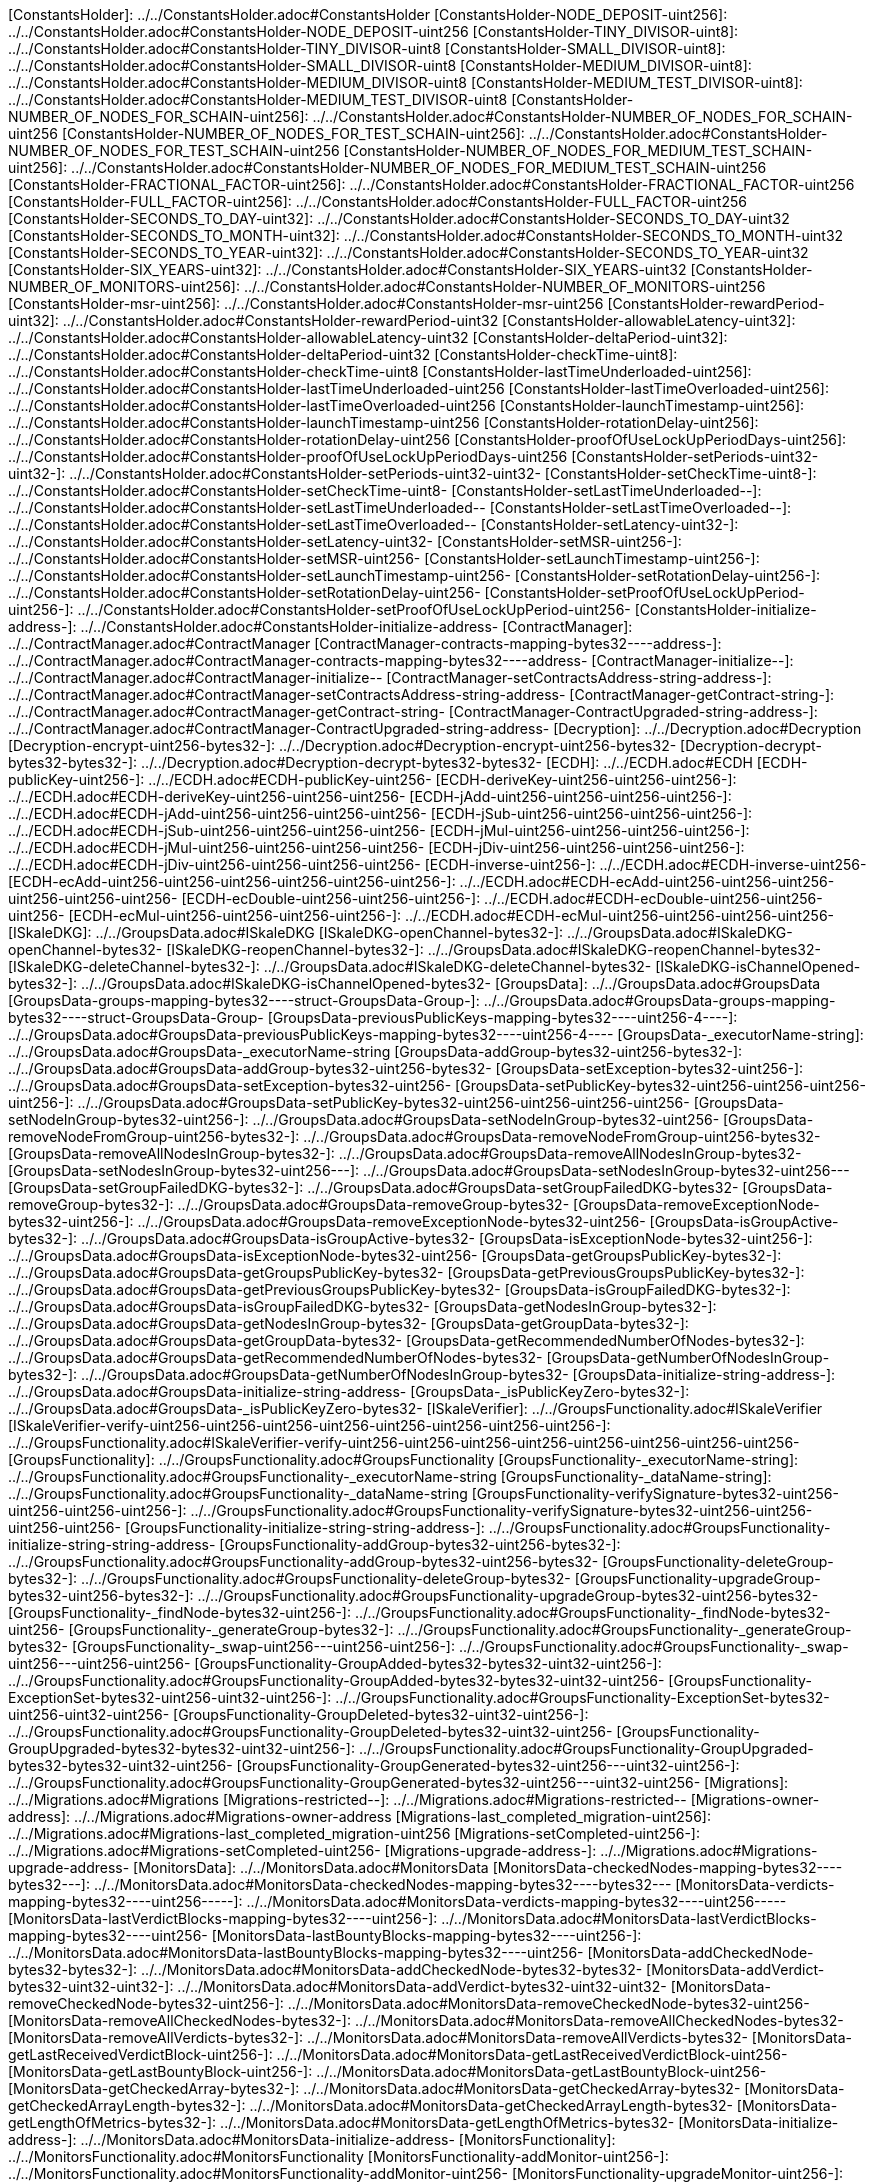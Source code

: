 [ConstantsHolder]: ../../ConstantsHolder.adoc#ConstantsHolder
[ConstantsHolder-NODE_DEPOSIT-uint256]: ../../ConstantsHolder.adoc#ConstantsHolder-NODE_DEPOSIT-uint256
[ConstantsHolder-TINY_DIVISOR-uint8]: ../../ConstantsHolder.adoc#ConstantsHolder-TINY_DIVISOR-uint8
[ConstantsHolder-SMALL_DIVISOR-uint8]: ../../ConstantsHolder.adoc#ConstantsHolder-SMALL_DIVISOR-uint8
[ConstantsHolder-MEDIUM_DIVISOR-uint8]: ../../ConstantsHolder.adoc#ConstantsHolder-MEDIUM_DIVISOR-uint8
[ConstantsHolder-MEDIUM_TEST_DIVISOR-uint8]: ../../ConstantsHolder.adoc#ConstantsHolder-MEDIUM_TEST_DIVISOR-uint8
[ConstantsHolder-NUMBER_OF_NODES_FOR_SCHAIN-uint256]: ../../ConstantsHolder.adoc#ConstantsHolder-NUMBER_OF_NODES_FOR_SCHAIN-uint256
[ConstantsHolder-NUMBER_OF_NODES_FOR_TEST_SCHAIN-uint256]: ../../ConstantsHolder.adoc#ConstantsHolder-NUMBER_OF_NODES_FOR_TEST_SCHAIN-uint256
[ConstantsHolder-NUMBER_OF_NODES_FOR_MEDIUM_TEST_SCHAIN-uint256]: ../../ConstantsHolder.adoc#ConstantsHolder-NUMBER_OF_NODES_FOR_MEDIUM_TEST_SCHAIN-uint256
[ConstantsHolder-FRACTIONAL_FACTOR-uint256]: ../../ConstantsHolder.adoc#ConstantsHolder-FRACTIONAL_FACTOR-uint256
[ConstantsHolder-FULL_FACTOR-uint256]: ../../ConstantsHolder.adoc#ConstantsHolder-FULL_FACTOR-uint256
[ConstantsHolder-SECONDS_TO_DAY-uint32]: ../../ConstantsHolder.adoc#ConstantsHolder-SECONDS_TO_DAY-uint32
[ConstantsHolder-SECONDS_TO_MONTH-uint32]: ../../ConstantsHolder.adoc#ConstantsHolder-SECONDS_TO_MONTH-uint32
[ConstantsHolder-SECONDS_TO_YEAR-uint32]: ../../ConstantsHolder.adoc#ConstantsHolder-SECONDS_TO_YEAR-uint32
[ConstantsHolder-SIX_YEARS-uint32]: ../../ConstantsHolder.adoc#ConstantsHolder-SIX_YEARS-uint32
[ConstantsHolder-NUMBER_OF_MONITORS-uint256]: ../../ConstantsHolder.adoc#ConstantsHolder-NUMBER_OF_MONITORS-uint256
[ConstantsHolder-msr-uint256]: ../../ConstantsHolder.adoc#ConstantsHolder-msr-uint256
[ConstantsHolder-rewardPeriod-uint32]: ../../ConstantsHolder.adoc#ConstantsHolder-rewardPeriod-uint32
[ConstantsHolder-allowableLatency-uint32]: ../../ConstantsHolder.adoc#ConstantsHolder-allowableLatency-uint32
[ConstantsHolder-deltaPeriod-uint32]: ../../ConstantsHolder.adoc#ConstantsHolder-deltaPeriod-uint32
[ConstantsHolder-checkTime-uint8]: ../../ConstantsHolder.adoc#ConstantsHolder-checkTime-uint8
[ConstantsHolder-lastTimeUnderloaded-uint256]: ../../ConstantsHolder.adoc#ConstantsHolder-lastTimeUnderloaded-uint256
[ConstantsHolder-lastTimeOverloaded-uint256]: ../../ConstantsHolder.adoc#ConstantsHolder-lastTimeOverloaded-uint256
[ConstantsHolder-launchTimestamp-uint256]: ../../ConstantsHolder.adoc#ConstantsHolder-launchTimestamp-uint256
[ConstantsHolder-rotationDelay-uint256]: ../../ConstantsHolder.adoc#ConstantsHolder-rotationDelay-uint256
[ConstantsHolder-proofOfUseLockUpPeriodDays-uint256]: ../../ConstantsHolder.adoc#ConstantsHolder-proofOfUseLockUpPeriodDays-uint256
[ConstantsHolder-setPeriods-uint32-uint32-]: ../../ConstantsHolder.adoc#ConstantsHolder-setPeriods-uint32-uint32-
[ConstantsHolder-setCheckTime-uint8-]: ../../ConstantsHolder.adoc#ConstantsHolder-setCheckTime-uint8-
[ConstantsHolder-setLastTimeUnderloaded--]: ../../ConstantsHolder.adoc#ConstantsHolder-setLastTimeUnderloaded--
[ConstantsHolder-setLastTimeOverloaded--]: ../../ConstantsHolder.adoc#ConstantsHolder-setLastTimeOverloaded--
[ConstantsHolder-setLatency-uint32-]: ../../ConstantsHolder.adoc#ConstantsHolder-setLatency-uint32-
[ConstantsHolder-setMSR-uint256-]: ../../ConstantsHolder.adoc#ConstantsHolder-setMSR-uint256-
[ConstantsHolder-setLaunchTimestamp-uint256-]: ../../ConstantsHolder.adoc#ConstantsHolder-setLaunchTimestamp-uint256-
[ConstantsHolder-setRotationDelay-uint256-]: ../../ConstantsHolder.adoc#ConstantsHolder-setRotationDelay-uint256-
[ConstantsHolder-setProofOfUseLockUpPeriod-uint256-]: ../../ConstantsHolder.adoc#ConstantsHolder-setProofOfUseLockUpPeriod-uint256-
[ConstantsHolder-initialize-address-]: ../../ConstantsHolder.adoc#ConstantsHolder-initialize-address-
[ContractManager]: ../../ContractManager.adoc#ContractManager
[ContractManager-contracts-mapping-bytes32----address-]: ../../ContractManager.adoc#ContractManager-contracts-mapping-bytes32----address-
[ContractManager-initialize--]: ../../ContractManager.adoc#ContractManager-initialize--
[ContractManager-setContractsAddress-string-address-]: ../../ContractManager.adoc#ContractManager-setContractsAddress-string-address-
[ContractManager-getContract-string-]: ../../ContractManager.adoc#ContractManager-getContract-string-
[ContractManager-ContractUpgraded-string-address-]: ../../ContractManager.adoc#ContractManager-ContractUpgraded-string-address-
[Decryption]: ../../Decryption.adoc#Decryption
[Decryption-encrypt-uint256-bytes32-]: ../../Decryption.adoc#Decryption-encrypt-uint256-bytes32-
[Decryption-decrypt-bytes32-bytes32-]: ../../Decryption.adoc#Decryption-decrypt-bytes32-bytes32-
[ECDH]: ../../ECDH.adoc#ECDH
[ECDH-publicKey-uint256-]: ../../ECDH.adoc#ECDH-publicKey-uint256-
[ECDH-deriveKey-uint256-uint256-uint256-]: ../../ECDH.adoc#ECDH-deriveKey-uint256-uint256-uint256-
[ECDH-jAdd-uint256-uint256-uint256-uint256-]: ../../ECDH.adoc#ECDH-jAdd-uint256-uint256-uint256-uint256-
[ECDH-jSub-uint256-uint256-uint256-uint256-]: ../../ECDH.adoc#ECDH-jSub-uint256-uint256-uint256-uint256-
[ECDH-jMul-uint256-uint256-uint256-uint256-]: ../../ECDH.adoc#ECDH-jMul-uint256-uint256-uint256-uint256-
[ECDH-jDiv-uint256-uint256-uint256-uint256-]: ../../ECDH.adoc#ECDH-jDiv-uint256-uint256-uint256-uint256-
[ECDH-inverse-uint256-]: ../../ECDH.adoc#ECDH-inverse-uint256-
[ECDH-ecAdd-uint256-uint256-uint256-uint256-uint256-uint256-]: ../../ECDH.adoc#ECDH-ecAdd-uint256-uint256-uint256-uint256-uint256-uint256-
[ECDH-ecDouble-uint256-uint256-uint256-]: ../../ECDH.adoc#ECDH-ecDouble-uint256-uint256-uint256-
[ECDH-ecMul-uint256-uint256-uint256-uint256-]: ../../ECDH.adoc#ECDH-ecMul-uint256-uint256-uint256-uint256-
[ISkaleDKG]: ../../GroupsData.adoc#ISkaleDKG
[ISkaleDKG-openChannel-bytes32-]: ../../GroupsData.adoc#ISkaleDKG-openChannel-bytes32-
[ISkaleDKG-reopenChannel-bytes32-]: ../../GroupsData.adoc#ISkaleDKG-reopenChannel-bytes32-
[ISkaleDKG-deleteChannel-bytes32-]: ../../GroupsData.adoc#ISkaleDKG-deleteChannel-bytes32-
[ISkaleDKG-isChannelOpened-bytes32-]: ../../GroupsData.adoc#ISkaleDKG-isChannelOpened-bytes32-
[GroupsData]: ../../GroupsData.adoc#GroupsData
[GroupsData-groups-mapping-bytes32----struct-GroupsData-Group-]: ../../GroupsData.adoc#GroupsData-groups-mapping-bytes32----struct-GroupsData-Group-
[GroupsData-previousPublicKeys-mapping-bytes32----uint256-4----]: ../../GroupsData.adoc#GroupsData-previousPublicKeys-mapping-bytes32----uint256-4----
[GroupsData-_executorName-string]: ../../GroupsData.adoc#GroupsData-_executorName-string
[GroupsData-addGroup-bytes32-uint256-bytes32-]: ../../GroupsData.adoc#GroupsData-addGroup-bytes32-uint256-bytes32-
[GroupsData-setException-bytes32-uint256-]: ../../GroupsData.adoc#GroupsData-setException-bytes32-uint256-
[GroupsData-setPublicKey-bytes32-uint256-uint256-uint256-uint256-]: ../../GroupsData.adoc#GroupsData-setPublicKey-bytes32-uint256-uint256-uint256-uint256-
[GroupsData-setNodeInGroup-bytes32-uint256-]: ../../GroupsData.adoc#GroupsData-setNodeInGroup-bytes32-uint256-
[GroupsData-removeNodeFromGroup-uint256-bytes32-]: ../../GroupsData.adoc#GroupsData-removeNodeFromGroup-uint256-bytes32-
[GroupsData-removeAllNodesInGroup-bytes32-]: ../../GroupsData.adoc#GroupsData-removeAllNodesInGroup-bytes32-
[GroupsData-setNodesInGroup-bytes32-uint256---]: ../../GroupsData.adoc#GroupsData-setNodesInGroup-bytes32-uint256---
[GroupsData-setGroupFailedDKG-bytes32-]: ../../GroupsData.adoc#GroupsData-setGroupFailedDKG-bytes32-
[GroupsData-removeGroup-bytes32-]: ../../GroupsData.adoc#GroupsData-removeGroup-bytes32-
[GroupsData-removeExceptionNode-bytes32-uint256-]: ../../GroupsData.adoc#GroupsData-removeExceptionNode-bytes32-uint256-
[GroupsData-isGroupActive-bytes32-]: ../../GroupsData.adoc#GroupsData-isGroupActive-bytes32-
[GroupsData-isExceptionNode-bytes32-uint256-]: ../../GroupsData.adoc#GroupsData-isExceptionNode-bytes32-uint256-
[GroupsData-getGroupsPublicKey-bytes32-]: ../../GroupsData.adoc#GroupsData-getGroupsPublicKey-bytes32-
[GroupsData-getPreviousGroupsPublicKey-bytes32-]: ../../GroupsData.adoc#GroupsData-getPreviousGroupsPublicKey-bytes32-
[GroupsData-isGroupFailedDKG-bytes32-]: ../../GroupsData.adoc#GroupsData-isGroupFailedDKG-bytes32-
[GroupsData-getNodesInGroup-bytes32-]: ../../GroupsData.adoc#GroupsData-getNodesInGroup-bytes32-
[GroupsData-getGroupData-bytes32-]: ../../GroupsData.adoc#GroupsData-getGroupData-bytes32-
[GroupsData-getRecommendedNumberOfNodes-bytes32-]: ../../GroupsData.adoc#GroupsData-getRecommendedNumberOfNodes-bytes32-
[GroupsData-getNumberOfNodesInGroup-bytes32-]: ../../GroupsData.adoc#GroupsData-getNumberOfNodesInGroup-bytes32-
[GroupsData-initialize-string-address-]: ../../GroupsData.adoc#GroupsData-initialize-string-address-
[GroupsData-_isPublicKeyZero-bytes32-]: ../../GroupsData.adoc#GroupsData-_isPublicKeyZero-bytes32-
[ISkaleVerifier]: ../../GroupsFunctionality.adoc#ISkaleVerifier
[ISkaleVerifier-verify-uint256-uint256-uint256-uint256-uint256-uint256-uint256-uint256-]: ../../GroupsFunctionality.adoc#ISkaleVerifier-verify-uint256-uint256-uint256-uint256-uint256-uint256-uint256-uint256-
[GroupsFunctionality]: ../../GroupsFunctionality.adoc#GroupsFunctionality
[GroupsFunctionality-_executorName-string]: ../../GroupsFunctionality.adoc#GroupsFunctionality-_executorName-string
[GroupsFunctionality-_dataName-string]: ../../GroupsFunctionality.adoc#GroupsFunctionality-_dataName-string
[GroupsFunctionality-verifySignature-bytes32-uint256-uint256-uint256-uint256-]: ../../GroupsFunctionality.adoc#GroupsFunctionality-verifySignature-bytes32-uint256-uint256-uint256-uint256-
[GroupsFunctionality-initialize-string-string-address-]: ../../GroupsFunctionality.adoc#GroupsFunctionality-initialize-string-string-address-
[GroupsFunctionality-addGroup-bytes32-uint256-bytes32-]: ../../GroupsFunctionality.adoc#GroupsFunctionality-addGroup-bytes32-uint256-bytes32-
[GroupsFunctionality-deleteGroup-bytes32-]: ../../GroupsFunctionality.adoc#GroupsFunctionality-deleteGroup-bytes32-
[GroupsFunctionality-upgradeGroup-bytes32-uint256-bytes32-]: ../../GroupsFunctionality.adoc#GroupsFunctionality-upgradeGroup-bytes32-uint256-bytes32-
[GroupsFunctionality-_findNode-bytes32-uint256-]: ../../GroupsFunctionality.adoc#GroupsFunctionality-_findNode-bytes32-uint256-
[GroupsFunctionality-_generateGroup-bytes32-]: ../../GroupsFunctionality.adoc#GroupsFunctionality-_generateGroup-bytes32-
[GroupsFunctionality-_swap-uint256---uint256-uint256-]: ../../GroupsFunctionality.adoc#GroupsFunctionality-_swap-uint256---uint256-uint256-
[GroupsFunctionality-GroupAdded-bytes32-bytes32-uint32-uint256-]: ../../GroupsFunctionality.adoc#GroupsFunctionality-GroupAdded-bytes32-bytes32-uint32-uint256-
[GroupsFunctionality-ExceptionSet-bytes32-uint256-uint32-uint256-]: ../../GroupsFunctionality.adoc#GroupsFunctionality-ExceptionSet-bytes32-uint256-uint32-uint256-
[GroupsFunctionality-GroupDeleted-bytes32-uint32-uint256-]: ../../GroupsFunctionality.adoc#GroupsFunctionality-GroupDeleted-bytes32-uint32-uint256-
[GroupsFunctionality-GroupUpgraded-bytes32-bytes32-uint32-uint256-]: ../../GroupsFunctionality.adoc#GroupsFunctionality-GroupUpgraded-bytes32-bytes32-uint32-uint256-
[GroupsFunctionality-GroupGenerated-bytes32-uint256---uint32-uint256-]: ../../GroupsFunctionality.adoc#GroupsFunctionality-GroupGenerated-bytes32-uint256---uint32-uint256-
[Migrations]: ../../Migrations.adoc#Migrations
[Migrations-restricted--]: ../../Migrations.adoc#Migrations-restricted--
[Migrations-owner-address]: ../../Migrations.adoc#Migrations-owner-address
[Migrations-last_completed_migration-uint256]: ../../Migrations.adoc#Migrations-last_completed_migration-uint256
[Migrations-setCompleted-uint256-]: ../../Migrations.adoc#Migrations-setCompleted-uint256-
[Migrations-upgrade-address-]: ../../Migrations.adoc#Migrations-upgrade-address-
[MonitorsData]: ../../MonitorsData.adoc#MonitorsData
[MonitorsData-checkedNodes-mapping-bytes32----bytes32---]: ../../MonitorsData.adoc#MonitorsData-checkedNodes-mapping-bytes32----bytes32---
[MonitorsData-verdicts-mapping-bytes32----uint256-----]: ../../MonitorsData.adoc#MonitorsData-verdicts-mapping-bytes32----uint256-----
[MonitorsData-lastVerdictBlocks-mapping-bytes32----uint256-]: ../../MonitorsData.adoc#MonitorsData-lastVerdictBlocks-mapping-bytes32----uint256-
[MonitorsData-lastBountyBlocks-mapping-bytes32----uint256-]: ../../MonitorsData.adoc#MonitorsData-lastBountyBlocks-mapping-bytes32----uint256-
[MonitorsData-addCheckedNode-bytes32-bytes32-]: ../../MonitorsData.adoc#MonitorsData-addCheckedNode-bytes32-bytes32-
[MonitorsData-addVerdict-bytes32-uint32-uint32-]: ../../MonitorsData.adoc#MonitorsData-addVerdict-bytes32-uint32-uint32-
[MonitorsData-removeCheckedNode-bytes32-uint256-]: ../../MonitorsData.adoc#MonitorsData-removeCheckedNode-bytes32-uint256-
[MonitorsData-removeAllCheckedNodes-bytes32-]: ../../MonitorsData.adoc#MonitorsData-removeAllCheckedNodes-bytes32-
[MonitorsData-removeAllVerdicts-bytes32-]: ../../MonitorsData.adoc#MonitorsData-removeAllVerdicts-bytes32-
[MonitorsData-getLastReceivedVerdictBlock-uint256-]: ../../MonitorsData.adoc#MonitorsData-getLastReceivedVerdictBlock-uint256-
[MonitorsData-getLastBountyBlock-uint256-]: ../../MonitorsData.adoc#MonitorsData-getLastBountyBlock-uint256-
[MonitorsData-getCheckedArray-bytes32-]: ../../MonitorsData.adoc#MonitorsData-getCheckedArray-bytes32-
[MonitorsData-getCheckedArrayLength-bytes32-]: ../../MonitorsData.adoc#MonitorsData-getCheckedArrayLength-bytes32-
[MonitorsData-getLengthOfMetrics-bytes32-]: ../../MonitorsData.adoc#MonitorsData-getLengthOfMetrics-bytes32-
[MonitorsData-initialize-address-]: ../../MonitorsData.adoc#MonitorsData-initialize-address-
[MonitorsFunctionality]: ../../MonitorsFunctionality.adoc#MonitorsFunctionality
[MonitorsFunctionality-addMonitor-uint256-]: ../../MonitorsFunctionality.adoc#MonitorsFunctionality-addMonitor-uint256-
[MonitorsFunctionality-upgradeMonitor-uint256-]: ../../MonitorsFunctionality.adoc#MonitorsFunctionality-upgradeMonitor-uint256-
[MonitorsFunctionality-deleteMonitor-uint256-]: ../../MonitorsFunctionality.adoc#MonitorsFunctionality-deleteMonitor-uint256-
[MonitorsFunctionality-sendVerdict-uint256-struct-MonitorsData-Verdict-]: ../../MonitorsFunctionality.adoc#MonitorsFunctionality-sendVerdict-uint256-struct-MonitorsData-Verdict-
[MonitorsFunctionality-calculateMetrics-uint256-]: ../../MonitorsFunctionality.adoc#MonitorsFunctionality-calculateMetrics-uint256-
[MonitorsFunctionality-initialize-address-]: ../../MonitorsFunctionality.adoc#MonitorsFunctionality-initialize-address-
[MonitorsFunctionality-_generateGroup-bytes32-]: ../../MonitorsFunctionality.adoc#MonitorsFunctionality-_generateGroup-bytes32-
[MonitorsFunctionality-_median-uint256---]: ../../MonitorsFunctionality.adoc#MonitorsFunctionality-_median-uint256---
[MonitorsFunctionality-_setMonitors-bytes32-uint256-]: ../../MonitorsFunctionality.adoc#MonitorsFunctionality-_setMonitors-bytes32-uint256-
[MonitorsFunctionality-_find-bytes32-uint256-]: ../../MonitorsFunctionality.adoc#MonitorsFunctionality-_find-bytes32-uint256-
[MonitorsFunctionality-_quickSort-uint256---uint256-uint256-]: ../../MonitorsFunctionality.adoc#MonitorsFunctionality-_quickSort-uint256---uint256-uint256-
[MonitorsFunctionality-_getDataFromBytes-bytes32-]: ../../MonitorsFunctionality.adoc#MonitorsFunctionality-_getDataFromBytes-bytes32-
[MonitorsFunctionality-_getDataToBytes-uint256-]: ../../MonitorsFunctionality.adoc#MonitorsFunctionality-_getDataToBytes-uint256-
[MonitorsFunctionality-MonitorCreated-uint256-bytes32-uint256-uint32-uint256-]: ../../MonitorsFunctionality.adoc#MonitorsFunctionality-MonitorCreated-uint256-bytes32-uint256-uint32-uint256-
[MonitorsFunctionality-MonitorUpgraded-uint256-bytes32-uint256-uint32-uint256-]: ../../MonitorsFunctionality.adoc#MonitorsFunctionality-MonitorUpgraded-uint256-bytes32-uint256-uint32-uint256-
[MonitorsFunctionality-MonitorsArray-uint256-bytes32-uint256---uint32-uint256-]: ../../MonitorsFunctionality.adoc#MonitorsFunctionality-MonitorsArray-uint256-bytes32-uint256---uint32-uint256-
[MonitorsFunctionality-VerdictWasSent-uint256-uint256-uint32-uint32-bool-uint256-uint32-uint256-]: ../../MonitorsFunctionality.adoc#MonitorsFunctionality-VerdictWasSent-uint256-uint256-uint32-uint32-bool-uint256-uint32-uint256-
[MonitorsFunctionality-MetricsWereCalculated-uint256-uint32-uint32-uint32-uint256-]: ../../MonitorsFunctionality.adoc#MonitorsFunctionality-MetricsWereCalculated-uint256-uint32-uint32-uint32-uint256-
[MonitorsFunctionality-PeriodsWereSet-uint256-uint256-uint32-uint256-]: ../../MonitorsFunctionality.adoc#MonitorsFunctionality-PeriodsWereSet-uint256-uint256-uint32-uint256-
[MonitorsFunctionality-MonitorRotated-bytes32-uint256-]: ../../MonitorsFunctionality.adoc#MonitorsFunctionality-MonitorRotated-bytes32-uint256-
[Nodes]: ../../Nodes.adoc#Nodes
[Nodes-nodes-struct-Nodes-Node--]: ../../Nodes.adoc#Nodes-nodes-struct-Nodes-Node--
[Nodes-spaceOfNodes-struct-Nodes-SpaceManaging--]: ../../Nodes.adoc#Nodes-spaceOfNodes-struct-Nodes-SpaceManaging--
[Nodes-nodeIndexes-mapping-address----struct-Nodes-CreatedNodes-]: ../../Nodes.adoc#Nodes-nodeIndexes-mapping-address----struct-Nodes-CreatedNodes-
[Nodes-nodesIPCheck-mapping-bytes4----bool-]: ../../Nodes.adoc#Nodes-nodesIPCheck-mapping-bytes4----bool-
[Nodes-nodesNameCheck-mapping-bytes32----bool-]: ../../Nodes.adoc#Nodes-nodesNameCheck-mapping-bytes32----bool-
[Nodes-nodesNameToIndex-mapping-bytes32----uint256-]: ../../Nodes.adoc#Nodes-nodesNameToIndex-mapping-bytes32----uint256-
[Nodes-spaceToNodes-mapping-uint8----uint256---]: ../../Nodes.adoc#Nodes-spaceToNodes-mapping-uint8----uint256---
[Nodes-numberOfActiveNodes-uint256]: ../../Nodes.adoc#Nodes-numberOfActiveNodes-uint256
[Nodes-numberOfLeavingNodes-uint256]: ../../Nodes.adoc#Nodes-numberOfLeavingNodes-uint256
[Nodes-numberOfLeftNodes-uint256]: ../../Nodes.adoc#Nodes-numberOfLeftNodes-uint256
[Nodes-addNode-address-string-bytes4-bytes4-uint16-bytes-uint256-]: ../../Nodes.adoc#Nodes-addNode-address-string-bytes4-bytes4-uint16-bytes-uint256-
[Nodes-removeSpaceFromNode-uint256-uint8-]: ../../Nodes.adoc#Nodes-removeSpaceFromNode-uint256-uint8-
[Nodes-addSpaceToNode-uint256-uint8-]: ../../Nodes.adoc#Nodes-addSpaceToNode-uint256-uint8-
[Nodes-changeNodeLastRewardDate-uint256-]: ../../Nodes.adoc#Nodes-changeNodeLastRewardDate-uint256-
[Nodes-changeNodeFinishTime-uint256-uint32-]: ../../Nodes.adoc#Nodes-changeNodeFinishTime-uint256-uint32-
[Nodes-createNode-address-struct-Nodes-NodeCreationParams-]: ../../Nodes.adoc#Nodes-createNode-address-struct-Nodes-NodeCreationParams-
[Nodes-removeNode-address-uint256-]: ../../Nodes.adoc#Nodes-removeNode-address-uint256-
[Nodes-removeNodeByRoot-uint256-]: ../../Nodes.adoc#Nodes-removeNodeByRoot-uint256-
[Nodes-initExit-address-uint256-]: ../../Nodes.adoc#Nodes-initExit-address-uint256-
[Nodes-completeExit-address-uint256-]: ../../Nodes.adoc#Nodes-completeExit-address-uint256-
[Nodes-deleteNode-uint256-]: ../../Nodes.adoc#Nodes-deleteNode-uint256-
[Nodes-setNodeLeft-uint256-]: ../../Nodes.adoc#Nodes-setNodeLeft-uint256-
[Nodes-setNodeLeaving-uint256-]: ../../Nodes.adoc#Nodes-setNodeLeaving-uint256-
[Nodes-getNodesWithFreeSpace-uint8-]: ../../Nodes.adoc#Nodes-getNodesWithFreeSpace-uint8-
[Nodes-countNodesWithFreeSpace-uint8-]: ../../Nodes.adoc#Nodes-countNodesWithFreeSpace-uint8-
[Nodes-isTimeForReward-uint256-]: ../../Nodes.adoc#Nodes-isTimeForReward-uint256-
[Nodes-getNodeIP-uint256-]: ../../Nodes.adoc#Nodes-getNodeIP-uint256-
[Nodes-getNodePort-uint256-]: ../../Nodes.adoc#Nodes-getNodePort-uint256-
[Nodes-getNodePublicKey-uint256-]: ../../Nodes.adoc#Nodes-getNodePublicKey-uint256-
[Nodes-getNodeValidatorId-uint256-]: ../../Nodes.adoc#Nodes-getNodeValidatorId-uint256-
[Nodes-getNodeFinishTime-uint256-]: ../../Nodes.adoc#Nodes-getNodeFinishTime-uint256-
[Nodes-isNodeLeft-uint256-]: ../../Nodes.adoc#Nodes-isNodeLeft-uint256-
[Nodes-getNodeLastRewardDate-uint256-]: ../../Nodes.adoc#Nodes-getNodeLastRewardDate-uint256-
[Nodes-getNodeNextRewardDate-uint256-]: ../../Nodes.adoc#Nodes-getNodeNextRewardDate-uint256-
[Nodes-getNumberOfNodes--]: ../../Nodes.adoc#Nodes-getNumberOfNodes--
[Nodes-getNumberOnlineNodes--]: ../../Nodes.adoc#Nodes-getNumberOnlineNodes--
[Nodes-getActiveNodeIPs--]: ../../Nodes.adoc#Nodes-getActiveNodeIPs--
[Nodes-getActiveNodesByAddress--]: ../../Nodes.adoc#Nodes-getActiveNodesByAddress--
[Nodes-getActiveNodeIds--]: ../../Nodes.adoc#Nodes-getActiveNodeIds--
[Nodes-getValidatorId-uint256-]: ../../Nodes.adoc#Nodes-getValidatorId-uint256-
[Nodes-getNodeStatus-uint256-]: ../../Nodes.adoc#Nodes-getNodeStatus-uint256-
[Nodes-initialize-address-]: ../../Nodes.adoc#Nodes-initialize-address-
[Nodes-isNodeExist-address-uint256-]: ../../Nodes.adoc#Nodes-isNodeExist-address-uint256-
[Nodes-isNodeActive-uint256-]: ../../Nodes.adoc#Nodes-isNodeActive-uint256-
[Nodes-isNodeLeaving-uint256-]: ../../Nodes.adoc#Nodes-isNodeLeaving-uint256-
[Nodes-_moveNodeToNewSpaceMap-uint256-uint8-]: ../../Nodes.adoc#Nodes-_moveNodeToNewSpaceMap-uint256-uint8-
[Nodes-NodeCreated-uint256-address-string-bytes4-bytes4-uint16-uint16-uint32-uint256-]: ../../Nodes.adoc#Nodes-NodeCreated-uint256-address-string-bytes4-bytes4-uint16-uint16-uint32-uint256-
[Nodes-ExitCompleted-uint256-address-uint32-uint256-]: ../../Nodes.adoc#Nodes-ExitCompleted-uint256-address-uint32-uint256-
[Nodes-ExitInited-uint256-address-uint32-uint32-uint256-]: ../../Nodes.adoc#Nodes-ExitInited-uint256-address-uint32-uint32-uint256-
[Permissions]: ../../Permissions.adoc#Permissions
[Permissions-allow-string-]: ../../Permissions.adoc#Permissions-allow-string-
[Permissions-allowTwo-string-string-]: ../../Permissions.adoc#Permissions-allowTwo-string-string-
[Permissions-allowThree-string-string-string-]: ../../Permissions.adoc#Permissions-allowThree-string-string-string-
[Permissions-_contractManager-contract-ContractManager]: ../../Permissions.adoc#Permissions-_contractManager-contract-ContractManager
[Permissions-initialize-address-]: ../../Permissions.adoc#Permissions-initialize-address-
[Permissions-_isOwner--]: ../../Permissions.adoc#Permissions-_isOwner--
[Pricing]: ../../Pricing.adoc#Pricing
[Pricing-OPTIMAL_LOAD_PERCENTAGE-uint256]: ../../Pricing.adoc#Pricing-OPTIMAL_LOAD_PERCENTAGE-uint256
[Pricing-ADJUSTMENT_SPEED-uint256]: ../../Pricing.adoc#Pricing-ADJUSTMENT_SPEED-uint256
[Pricing-COOLDOWN_TIME-uint256]: ../../Pricing.adoc#Pricing-COOLDOWN_TIME-uint256
[Pricing-MIN_PRICE-uint256]: ../../Pricing.adoc#Pricing-MIN_PRICE-uint256
[Pricing-price-uint256]: ../../Pricing.adoc#Pricing-price-uint256
[Pricing-totalNodes-uint256]: ../../Pricing.adoc#Pricing-totalNodes-uint256
[Pricing-initNodes--]: ../../Pricing.adoc#Pricing-initNodes--
[Pricing-adjustPrice--]: ../../Pricing.adoc#Pricing-adjustPrice--
[Pricing-initialize-address-]: ../../Pricing.adoc#Pricing-initialize-address-
[Pricing-checkAllNodes--]: ../../Pricing.adoc#Pricing-checkAllNodes--
[Pricing-getTotalLoadPercentage--]: ../../Pricing.adoc#Pricing-getTotalLoadPercentage--
[SchainsData]: ../../SchainsData.adoc#SchainsData
[SchainsData-schains-mapping-bytes32----struct-SchainsData-Schain-]: ../../SchainsData.adoc#SchainsData-schains-mapping-bytes32----struct-SchainsData-Schain-
[SchainsData-schainIndexes-mapping-address----bytes32---]: ../../SchainsData.adoc#SchainsData-schainIndexes-mapping-address----bytes32---
[SchainsData-schainsForNodes-mapping-uint256----bytes32---]: ../../SchainsData.adoc#SchainsData-schainsForNodes-mapping-uint256----bytes32---
[SchainsData-holesForNodes-mapping-uint256----uint256---]: ../../SchainsData.adoc#SchainsData-holesForNodes-mapping-uint256----uint256---
[SchainsData-rotations-mapping-bytes32----struct-SchainsData-Rotation-]: ../../SchainsData.adoc#SchainsData-rotations-mapping-bytes32----struct-SchainsData-Rotation-
[SchainsData-leavingHistory-mapping-uint256----struct-SchainsData-LeavingHistory---]: ../../SchainsData.adoc#SchainsData-leavingHistory-mapping-uint256----struct-SchainsData-LeavingHistory---
[SchainsData-schainsAtSystem-bytes32--]: ../../SchainsData.adoc#SchainsData-schainsAtSystem-bytes32--
[SchainsData-numberOfSchains-uint64]: ../../SchainsData.adoc#SchainsData-numberOfSchains-uint64
[SchainsData-sumOfSchainsResources-uint256]: ../../SchainsData.adoc#SchainsData-sumOfSchainsResources-uint256
[SchainsData-initializeSchain-string-address-uint256-uint256-]: ../../SchainsData.adoc#SchainsData-initializeSchain-string-address-uint256-uint256-
[SchainsData-setSchainIndex-bytes32-address-]: ../../SchainsData.adoc#SchainsData-setSchainIndex-bytes32-address-
[SchainsData-addSchainForNode-uint256-bytes32-]: ../../SchainsData.adoc#SchainsData-addSchainForNode-uint256-bytes32-
[SchainsData-setSchainPartOfNode-bytes32-uint8-]: ../../SchainsData.adoc#SchainsData-setSchainPartOfNode-bytes32-uint8-
[SchainsData-changeLifetime-bytes32-uint256-uint256-]: ../../SchainsData.adoc#SchainsData-changeLifetime-bytes32-uint256-uint256-
[SchainsData-removeSchain-bytes32-address-]: ../../SchainsData.adoc#SchainsData-removeSchain-bytes32-address-
[SchainsData-removeSchainForNode-uint256-uint256-]: ../../SchainsData.adoc#SchainsData-removeSchainForNode-uint256-uint256-
[SchainsData-startRotation-bytes32-uint256-]: ../../SchainsData.adoc#SchainsData-startRotation-bytes32-uint256-
[SchainsData-finishRotation-bytes32-uint256-uint256-]: ../../SchainsData.adoc#SchainsData-finishRotation-bytes32-uint256-uint256-
[SchainsData-removeRotation-bytes32-]: ../../SchainsData.adoc#SchainsData-removeRotation-bytes32-
[SchainsData-skipRotationDelay-bytes32-]: ../../SchainsData.adoc#SchainsData-skipRotationDelay-bytes32-
[SchainsData-getRotation-bytes32-]: ../../SchainsData.adoc#SchainsData-getRotation-bytes32-
[SchainsData-getLeavingHistory-uint256-]: ../../SchainsData.adoc#SchainsData-getLeavingHistory-uint256-
[SchainsData-getSchains--]: ../../SchainsData.adoc#SchainsData-getSchains--
[SchainsData-getSchainsPartOfNode-bytes32-]: ../../SchainsData.adoc#SchainsData-getSchainsPartOfNode-bytes32-
[SchainsData-getSchainListSize-address-]: ../../SchainsData.adoc#SchainsData-getSchainListSize-address-
[SchainsData-getSchainIdsByAddress-address-]: ../../SchainsData.adoc#SchainsData-getSchainIdsByAddress-address-
[SchainsData-getSchainIdsForNode-uint256-]: ../../SchainsData.adoc#SchainsData-getSchainIdsForNode-uint256-
[SchainsData-getLengthOfSchainsForNode-uint256-]: ../../SchainsData.adoc#SchainsData-getLengthOfSchainsForNode-uint256-
[SchainsData-getSchainIdFromSchainName-string-]: ../../SchainsData.adoc#SchainsData-getSchainIdFromSchainName-string-
[SchainsData-getSchainOwner-bytes32-]: ../../SchainsData.adoc#SchainsData-getSchainOwner-bytes32-
[SchainsData-isSchainNameAvailable-string-]: ../../SchainsData.adoc#SchainsData-isSchainNameAvailable-string-
[SchainsData-isTimeExpired-bytes32-]: ../../SchainsData.adoc#SchainsData-isTimeExpired-bytes32-
[SchainsData-isOwnerAddress-address-bytes32-]: ../../SchainsData.adoc#SchainsData-isOwnerAddress-address-bytes32-
[SchainsData-isSchainExist-bytes32-]: ../../SchainsData.adoc#SchainsData-isSchainExist-bytes32-
[SchainsData-getSchainName-bytes32-]: ../../SchainsData.adoc#SchainsData-getSchainName-bytes32-
[SchainsData-getActiveSchain-uint256-]: ../../SchainsData.adoc#SchainsData-getActiveSchain-uint256-
[SchainsData-getActiveSchains-uint256-]: ../../SchainsData.adoc#SchainsData-getActiveSchains-uint256-
[SchainsData-initialize-address-]: ../../SchainsData.adoc#SchainsData-initialize-address-
[SchainsFunctionality]: ../../SchainsFunctionality.adoc#SchainsFunctionality
[SchainsFunctionality-addSchain-address-uint256-bytes-]: ../../SchainsFunctionality.adoc#SchainsFunctionality-addSchain-address-uint256-bytes-
[SchainsFunctionality-deleteSchain-address-string-]: ../../SchainsFunctionality.adoc#SchainsFunctionality-deleteSchain-address-string-
[SchainsFunctionality-deleteSchainByRoot-string-]: ../../SchainsFunctionality.adoc#SchainsFunctionality-deleteSchainByRoot-string-
[SchainsFunctionality-exitFromSchain-uint256-]: ../../SchainsFunctionality.adoc#SchainsFunctionality-exitFromSchain-uint256-
[SchainsFunctionality-rotateNode-uint256-bytes32-]: ../../SchainsFunctionality.adoc#SchainsFunctionality-rotateNode-uint256-bytes32-
[SchainsFunctionality-freezeSchains-uint256-]: ../../SchainsFunctionality.adoc#SchainsFunctionality-freezeSchains-uint256-
[SchainsFunctionality-restartSchainCreation-string-]: ../../SchainsFunctionality.adoc#SchainsFunctionality-restartSchainCreation-string-
[SchainsFunctionality-checkRotation-bytes32-]: ../../SchainsFunctionality.adoc#SchainsFunctionality-checkRotation-bytes32-
[SchainsFunctionality-initialize-address-]: ../../SchainsFunctionality.adoc#SchainsFunctionality-initialize-address-
[SchainsFunctionality-getSchainPrice-uint256-uint256-]: ../../SchainsFunctionality.adoc#SchainsFunctionality-getSchainPrice-uint256-uint256-
[SchainsFunctionality-_initializeSchainInSchainsData-string-address-uint256-uint256-]: ../../SchainsFunctionality.adoc#SchainsFunctionality-_initializeSchainInSchainsData-string-address-uint256-uint256-
[SchainsFunctionality-_fallbackSchainParametersDataConverter-bytes-]: ../../SchainsFunctionality.adoc#SchainsFunctionality-_fallbackSchainParametersDataConverter-bytes-
[SchainsFunctionality-_addSpace-uint256-uint8-]: ../../SchainsFunctionality.adoc#SchainsFunctionality-_addSpace-uint256-uint8-
[SchainsFunctionality-SchainCreated-string-address-uint256-uint256-uint256-uint256-uint16-bytes32-uint32-uint256-]: ../../SchainsFunctionality.adoc#SchainsFunctionality-SchainCreated-string-address-uint256-uint256-uint256-uint256-uint16-bytes32-uint32-uint256-
[SchainsFunctionality-SchainDeleted-address-string-bytes32-]: ../../SchainsFunctionality.adoc#SchainsFunctionality-SchainDeleted-address-string-bytes32-
[SchainsFunctionality-NodeRotated-bytes32-uint256-uint256-]: ../../SchainsFunctionality.adoc#SchainsFunctionality-NodeRotated-bytes32-uint256-uint256-
[SchainsFunctionality-NodeAdded-bytes32-uint256-]: ../../SchainsFunctionality.adoc#SchainsFunctionality-NodeAdded-bytes32-uint256-
[SchainsFunctionalityInternal]: ../../SchainsFunctionalityInternal.adoc#SchainsFunctionalityInternal
[SchainsFunctionalityInternal-createGroupForSchain-string-bytes32-uint256-uint8-]: ../../SchainsFunctionalityInternal.adoc#SchainsFunctionalityInternal-createGroupForSchain-string-bytes32-uint256-uint8-
[SchainsFunctionalityInternal-removeNodeFromSchain-uint256-bytes32-]: ../../SchainsFunctionalityInternal.adoc#SchainsFunctionalityInternal-removeNodeFromSchain-uint256-bytes32-
[SchainsFunctionalityInternal-removeNodeFromExceptions-bytes32-uint256-]: ../../SchainsFunctionalityInternal.adoc#SchainsFunctionalityInternal-removeNodeFromExceptions-bytes32-uint256-
[SchainsFunctionalityInternal-selectNodeToGroup-bytes32-]: ../../SchainsFunctionalityInternal.adoc#SchainsFunctionalityInternal-selectNodeToGroup-bytes32-
[SchainsFunctionalityInternal-getNodesDataFromTypeOfSchain-uint256-]: ../../SchainsFunctionalityInternal.adoc#SchainsFunctionalityInternal-getNodesDataFromTypeOfSchain-uint256-
[SchainsFunctionalityInternal-isEnoughNodes-bytes32-]: ../../SchainsFunctionalityInternal.adoc#SchainsFunctionalityInternal-isEnoughNodes-bytes32-
[SchainsFunctionalityInternal-isAnyFreeNode-bytes32-]: ../../SchainsFunctionalityInternal.adoc#SchainsFunctionalityInternal-isAnyFreeNode-bytes32-
[SchainsFunctionalityInternal-initialize-address-]: ../../SchainsFunctionalityInternal.adoc#SchainsFunctionalityInternal-initialize-address-
[SchainsFunctionalityInternal-findSchainAtSchainsForNode-uint256-bytes32-]: ../../SchainsFunctionalityInternal.adoc#SchainsFunctionalityInternal-findSchainAtSchainsForNode-uint256-bytes32-
[SchainsFunctionalityInternal-_generateGroup-bytes32-]: ../../SchainsFunctionalityInternal.adoc#SchainsFunctionalityInternal-_generateGroup-bytes32-
[SchainsFunctionalityInternal-_removeSpace-uint256-uint8-]: ../../SchainsFunctionalityInternal.adoc#SchainsFunctionalityInternal-_removeSpace-uint256-uint8-
[SchainsFunctionalityInternal-_isCorrespond-bytes32-uint256-]: ../../SchainsFunctionalityInternal.adoc#SchainsFunctionalityInternal-_isCorrespond-bytes32-uint256-
[SchainsFunctionalityInternal-SchainNodes-string-bytes32-uint256---uint32-uint256-]: ../../SchainsFunctionalityInternal.adoc#SchainsFunctionalityInternal-SchainNodes-string-bytes32-uint256---uint32-uint256-
[IECDH]: ../../SkaleDKG.adoc#IECDH
[IECDH-deriveKey-uint256-uint256-uint256-]: ../../SkaleDKG.adoc#IECDH-deriveKey-uint256-uint256-uint256-
[IDecryption]: ../../SkaleDKG.adoc#IDecryption
[IDecryption-decrypt-bytes32-bytes32-]: ../../SkaleDKG.adoc#IDecryption-decrypt-bytes32-bytes32-
[SkaleDKG]: ../../SkaleDKG.adoc#SkaleDKG
[SkaleDKG-correctGroup-bytes32-]: ../../SkaleDKG.adoc#SkaleDKG-correctGroup-bytes32-
[SkaleDKG-correctNode-bytes32-uint256-]: ../../SkaleDKG.adoc#SkaleDKG-correctNode-bytes32-uint256-
[SkaleDKG-channels-mapping-bytes32----struct-SkaleDKG-Channel-]: ../../SkaleDKG.adoc#SkaleDKG-channels-mapping-bytes32----struct-SkaleDKG-Channel-
[SkaleDKG-openChannel-bytes32-]: ../../SkaleDKG.adoc#SkaleDKG-openChannel-bytes32-
[SkaleDKG-deleteChannel-bytes32-]: ../../SkaleDKG.adoc#SkaleDKG-deleteChannel-bytes32-
[SkaleDKG-reopenChannel-bytes32-]: ../../SkaleDKG.adoc#SkaleDKG-reopenChannel-bytes32-
[SkaleDKG-broadcast-bytes32-uint256-bytes-bytes-]: ../../SkaleDKG.adoc#SkaleDKG-broadcast-bytes32-uint256-bytes-bytes-
[SkaleDKG-complaint-bytes32-uint256-uint256-]: ../../SkaleDKG.adoc#SkaleDKG-complaint-bytes32-uint256-uint256-
[SkaleDKG-response-bytes32-uint256-uint256-bytes-]: ../../SkaleDKG.adoc#SkaleDKG-response-bytes32-uint256-uint256-bytes-
[SkaleDKG-alright-bytes32-uint256-]: ../../SkaleDKG.adoc#SkaleDKG-alright-bytes32-uint256-
[SkaleDKG-isChannelOpened-bytes32-]: ../../SkaleDKG.adoc#SkaleDKG-isChannelOpened-bytes32-
[SkaleDKG-isBroadcastPossible-bytes32-uint256-]: ../../SkaleDKG.adoc#SkaleDKG-isBroadcastPossible-bytes32-uint256-
[SkaleDKG-isComplaintPossible-bytes32-uint256-uint256-]: ../../SkaleDKG.adoc#SkaleDKG-isComplaintPossible-bytes32-uint256-uint256-
[SkaleDKG-isAlrightPossible-bytes32-uint256-]: ../../SkaleDKG.adoc#SkaleDKG-isAlrightPossible-bytes32-uint256-
[SkaleDKG-isResponsePossible-bytes32-uint256-]: ../../SkaleDKG.adoc#SkaleDKG-isResponsePossible-bytes32-uint256-
[SkaleDKG-getBroadcastedData-bytes32-uint256-]: ../../SkaleDKG.adoc#SkaleDKG-getBroadcastedData-bytes32-uint256-
[SkaleDKG-isAllDataReceived-bytes32-uint256-]: ../../SkaleDKG.adoc#SkaleDKG-isAllDataReceived-bytes32-uint256-
[SkaleDKG-getComplaintData-bytes32-]: ../../SkaleDKG.adoc#SkaleDKG-getComplaintData-bytes32-
[SkaleDKG-initialize-address-]: ../../SkaleDKG.adoc#SkaleDKG-initialize-address-
[SkaleDKG-_finalizeSlashing-bytes32-uint256-]: ../../SkaleDKG.adoc#SkaleDKG-_finalizeSlashing-bytes32-uint256-
[SkaleDKG-_verify-bytes32-uint256-uint256-bytes-]: ../../SkaleDKG.adoc#SkaleDKG-_verify-bytes32-uint256-uint256-bytes-
[SkaleDKG-_getCommonPublicKey-bytes32-uint256-]: ../../SkaleDKG.adoc#SkaleDKG-_getCommonPublicKey-bytes32-uint256-
[SkaleDKG-_decryptMessage-bytes32-uint256-]: ../../SkaleDKG.adoc#SkaleDKG-_decryptMessage-bytes32-uint256-
[SkaleDKG-_adding-bytes32-uint256-uint256-uint256-uint256-]: ../../SkaleDKG.adoc#SkaleDKG-_adding-bytes32-uint256-uint256-uint256-uint256-
[SkaleDKG-_isBroadcast-bytes32-uint256-bytes-bytes-]: ../../SkaleDKG.adoc#SkaleDKG-_isBroadcast-bytes32-uint256-bytes-bytes-
[SkaleDKG-_isBroadcasted-bytes32-uint256-]: ../../SkaleDKG.adoc#SkaleDKG-_isBroadcasted-bytes32-uint256-
[SkaleDKG-_findNode-bytes32-uint256-]: ../../SkaleDKG.adoc#SkaleDKG-_findNode-bytes32-uint256-
[SkaleDKG-_isNodeByMessageSender-uint256-address-]: ../../SkaleDKG.adoc#SkaleDKG-_isNodeByMessageSender-uint256-address-
[SkaleDKG-_addFp2-struct-SkaleDKG-Fp2-struct-SkaleDKG-Fp2-]: ../../SkaleDKG.adoc#SkaleDKG-_addFp2-struct-SkaleDKG-Fp2-struct-SkaleDKG-Fp2-
[SkaleDKG-_scalarMulFp2-uint256-struct-SkaleDKG-Fp2-]: ../../SkaleDKG.adoc#SkaleDKG-_scalarMulFp2-uint256-struct-SkaleDKG-Fp2-
[SkaleDKG-_minusFp2-struct-SkaleDKG-Fp2-struct-SkaleDKG-Fp2-]: ../../SkaleDKG.adoc#SkaleDKG-_minusFp2-struct-SkaleDKG-Fp2-struct-SkaleDKG-Fp2-
[SkaleDKG-_mulFp2-struct-SkaleDKG-Fp2-struct-SkaleDKG-Fp2-]: ../../SkaleDKG.adoc#SkaleDKG-_mulFp2-struct-SkaleDKG-Fp2-struct-SkaleDKG-Fp2-
[SkaleDKG-_squaredFp2-struct-SkaleDKG-Fp2-]: ../../SkaleDKG.adoc#SkaleDKG-_squaredFp2-struct-SkaleDKG-Fp2-
[SkaleDKG-_inverseFp2-struct-SkaleDKG-Fp2-]: ../../SkaleDKG.adoc#SkaleDKG-_inverseFp2-struct-SkaleDKG-Fp2-
[SkaleDKG-_isG1-uint256-uint256-]: ../../SkaleDKG.adoc#SkaleDKG-_isG1-uint256-uint256-
[SkaleDKG-_isG2-struct-SkaleDKG-Fp2-struct-SkaleDKG-Fp2-]: ../../SkaleDKG.adoc#SkaleDKG-_isG2-struct-SkaleDKG-Fp2-struct-SkaleDKG-Fp2-
[SkaleDKG-_isG2Zero-struct-SkaleDKG-Fp2-struct-SkaleDKG-Fp2-]: ../../SkaleDKG.adoc#SkaleDKG-_isG2Zero-struct-SkaleDKG-Fp2-struct-SkaleDKG-Fp2-
[SkaleDKG-_doubleG2-struct-SkaleDKG-Fp2-struct-SkaleDKG-Fp2-]: ../../SkaleDKG.adoc#SkaleDKG-_doubleG2-struct-SkaleDKG-Fp2-struct-SkaleDKG-Fp2-
[SkaleDKG-_u1-struct-SkaleDKG-Fp2-]: ../../SkaleDKG.adoc#SkaleDKG-_u1-struct-SkaleDKG-Fp2-
[SkaleDKG-_u2-struct-SkaleDKG-Fp2-]: ../../SkaleDKG.adoc#SkaleDKG-_u2-struct-SkaleDKG-Fp2-
[SkaleDKG-_s1-struct-SkaleDKG-Fp2-]: ../../SkaleDKG.adoc#SkaleDKG-_s1-struct-SkaleDKG-Fp2-
[SkaleDKG-_s2-struct-SkaleDKG-Fp2-]: ../../SkaleDKG.adoc#SkaleDKG-_s2-struct-SkaleDKG-Fp2-
[SkaleDKG-_isEqual-struct-SkaleDKG-Fp2-struct-SkaleDKG-Fp2-struct-SkaleDKG-Fp2-struct-SkaleDKG-Fp2-]: ../../SkaleDKG.adoc#SkaleDKG-_isEqual-struct-SkaleDKG-Fp2-struct-SkaleDKG-Fp2-struct-SkaleDKG-Fp2-struct-SkaleDKG-Fp2-
[SkaleDKG-_addG2-struct-SkaleDKG-Fp2-struct-SkaleDKG-Fp2-struct-SkaleDKG-Fp2-struct-SkaleDKG-Fp2-]: ../../SkaleDKG.adoc#SkaleDKG-_addG2-struct-SkaleDKG-Fp2-struct-SkaleDKG-Fp2-struct-SkaleDKG-Fp2-struct-SkaleDKG-Fp2-
[SkaleDKG-_mulG2-uint256-struct-SkaleDKG-Fp2-struct-SkaleDKG-Fp2-]: ../../SkaleDKG.adoc#SkaleDKG-_mulG2-uint256-struct-SkaleDKG-Fp2-struct-SkaleDKG-Fp2-
[SkaleDKG-_loop-uint256-bytes-uint256-]: ../../SkaleDKG.adoc#SkaleDKG-_loop-uint256-bytes-uint256-
[SkaleDKG-_checkDKGVerification-struct-SkaleDKG-Fp2-struct-SkaleDKG-Fp2-bytes-]: ../../SkaleDKG.adoc#SkaleDKG-_checkDKGVerification-struct-SkaleDKG-Fp2-struct-SkaleDKG-Fp2-bytes-
[SkaleDKG-_checkCorrectMultipliedShare-bytes-uint256-]: ../../SkaleDKG.adoc#SkaleDKG-_checkCorrectMultipliedShare-bytes-uint256-
[SkaleDKG-_bytesToPublicKey-bytes-]: ../../SkaleDKG.adoc#SkaleDKG-_bytesToPublicKey-bytes-
[SkaleDKG-_bytesToG2-bytes-]: ../../SkaleDKG.adoc#SkaleDKG-_bytesToG2-bytes-
[SkaleDKG-ChannelOpened-bytes32-]: ../../SkaleDKG.adoc#SkaleDKG-ChannelOpened-bytes32-
[SkaleDKG-ChannelClosed-bytes32-]: ../../SkaleDKG.adoc#SkaleDKG-ChannelClosed-bytes32-
[SkaleDKG-BroadcastAndKeyShare-bytes32-uint256-bytes-bytes-]: ../../SkaleDKG.adoc#SkaleDKG-BroadcastAndKeyShare-bytes32-uint256-bytes-bytes-
[SkaleDKG-AllDataReceived-bytes32-uint256-]: ../../SkaleDKG.adoc#SkaleDKG-AllDataReceived-bytes32-uint256-
[SkaleDKG-SuccessfulDKG-bytes32-]: ../../SkaleDKG.adoc#SkaleDKG-SuccessfulDKG-bytes32-
[SkaleDKG-BadGuy-uint256-]: ../../SkaleDKG.adoc#SkaleDKG-BadGuy-uint256-
[SkaleDKG-FailedDKG-bytes32-]: ../../SkaleDKG.adoc#SkaleDKG-FailedDKG-bytes32-
[SkaleDKG-ComplaintSent-bytes32-uint256-uint256-]: ../../SkaleDKG.adoc#SkaleDKG-ComplaintSent-bytes32-uint256-uint256-
[SkaleDKG-NewGuy-uint256-]: ../../SkaleDKG.adoc#SkaleDKG-NewGuy-uint256-
[SkaleManager]: ../../SkaleManager.adoc#SkaleManager
[SkaleManager-minersCap-uint256]: ../../SkaleManager.adoc#SkaleManager-minersCap-uint256
[SkaleManager-startTime-uint32]: ../../SkaleManager.adoc#SkaleManager-startTime-uint32
[SkaleManager-stageTime-uint32]: ../../SkaleManager.adoc#SkaleManager-stageTime-uint32
[SkaleManager-stageNodes-uint256]: ../../SkaleManager.adoc#SkaleManager-stageNodes-uint256
[SkaleManager-tokensReceived-address-address-address-uint256-bytes-bytes-]: ../../SkaleManager.adoc#SkaleManager-tokensReceived-address-address-address-uint256-bytes-bytes-
[SkaleManager-createNode-uint16-uint16-bytes4-bytes4-bytes-string-]: ../../SkaleManager.adoc#SkaleManager-createNode-uint16-uint16-bytes4-bytes4-bytes-string-
[SkaleManager-nodeExit-uint256-]: ../../SkaleManager.adoc#SkaleManager-nodeExit-uint256-
[SkaleManager-deleteNode-uint256-]: ../../SkaleManager.adoc#SkaleManager-deleteNode-uint256-
[SkaleManager-deleteNodeByRoot-uint256-]: ../../SkaleManager.adoc#SkaleManager-deleteNodeByRoot-uint256-
[SkaleManager-deleteSchain-string-]: ../../SkaleManager.adoc#SkaleManager-deleteSchain-string-
[SkaleManager-deleteSchainByRoot-string-]: ../../SkaleManager.adoc#SkaleManager-deleteSchainByRoot-string-
[SkaleManager-sendVerdict-uint256-struct-MonitorsData-Verdict-]: ../../SkaleManager.adoc#SkaleManager-sendVerdict-uint256-struct-MonitorsData-Verdict-
[SkaleManager-sendVerdicts-uint256-struct-MonitorsData-Verdict---]: ../../SkaleManager.adoc#SkaleManager-sendVerdicts-uint256-struct-MonitorsData-Verdict---
[SkaleManager-getBounty-uint256-]: ../../SkaleManager.adoc#SkaleManager-getBounty-uint256-
[SkaleManager-initialize-address-]: ../../SkaleManager.adoc#SkaleManager-initialize-address-
[SkaleManager-_manageBounty-address-uint256-uint256-uint256-]: ../../SkaleManager.adoc#SkaleManager-_manageBounty-address-uint256-uint256-uint256-
[SkaleManager-_payBounty-uint256-address-uint256-]: ../../SkaleManager.adoc#SkaleManager-_payBounty-uint256-address-uint256-
[SkaleManager-BountyGot-uint256-address-uint256-uint256-uint256-uint256-uint32-uint256-]: ../../SkaleManager.adoc#SkaleManager-BountyGot-uint256-address-uint256-uint256-uint256-uint256-uint32-uint256-
[SkaleToken]: ../../SkaleToken.adoc#SkaleToken
[SkaleToken-NAME-string]: ../../SkaleToken.adoc#SkaleToken-NAME-string
[SkaleToken-SYMBOL-string]: ../../SkaleToken.adoc#SkaleToken-SYMBOL-string
[SkaleToken-DECIMALS-uint256]: ../../SkaleToken.adoc#SkaleToken-DECIMALS-uint256
[SkaleToken-CAP-uint256]: ../../SkaleToken.adoc#SkaleToken-CAP-uint256
[SkaleToken-constructor-address-address---]: ../../SkaleToken.adoc#SkaleToken-constructor-address-address---
[SkaleToken-mint-address-uint256-bytes-bytes-]: ../../SkaleToken.adoc#SkaleToken-mint-address-uint256-bytes-bytes-
[SkaleToken-getAndUpdateDelegatedAmount-address-]: ../../SkaleToken.adoc#SkaleToken-getAndUpdateDelegatedAmount-address-
[SkaleToken-getAndUpdateSlashedAmount-address-]: ../../SkaleToken.adoc#SkaleToken-getAndUpdateSlashedAmount-address-
[SkaleToken-getAndUpdateLockedAmount-address-]: ../../SkaleToken.adoc#SkaleToken-getAndUpdateLockedAmount-address-
[SkaleToken-_beforeTokenTransfer-address-address-address-uint256-]: ../../SkaleToken.adoc#SkaleToken-_beforeTokenTransfer-address-address-address-uint256-
[SkaleToken-_callTokensToSend-address-address-address-uint256-bytes-bytes-]: ../../SkaleToken.adoc#SkaleToken-_callTokensToSend-address-address-address-uint256-bytes-bytes-
[SkaleToken-_callTokensReceived-address-address-address-uint256-bytes-bytes-bool-]: ../../SkaleToken.adoc#SkaleToken-_callTokensReceived-address-address-address-uint256-bytes-bytes-bool-
[SkaleToken-_msgData--]: ../../SkaleToken.adoc#SkaleToken-_msgData--
[SkaleToken-_msgSender--]: ../../SkaleToken.adoc#SkaleToken-_msgSender--
[SkaleVerifier]: ../../SkaleVerifier.adoc#SkaleVerifier
[SkaleVerifier-verifySchainSignature-uint256-uint256-bytes32-uint256-uint256-uint256-string-]: ../../SkaleVerifier.adoc#SkaleVerifier-verifySchainSignature-uint256-uint256-bytes32-uint256-uint256-uint256-string-
[SkaleVerifier-initialize-address-]: ../../SkaleVerifier.adoc#SkaleVerifier-initialize-address-
[SkaleVerifier-verify-uint256-uint256-bytes32-uint256-uint256-uint256-uint256-uint256-uint256-uint256-]: ../../SkaleVerifier.adoc#SkaleVerifier-verify-uint256-uint256-bytes32-uint256-uint256-uint256-uint256-uint256-uint256-uint256-
[SkaleVerifier-_checkHashToGroupWithHelper-bytes32-uint256-uint256-uint256-]: ../../SkaleVerifier.adoc#SkaleVerifier-_checkHashToGroupWithHelper-bytes32-uint256-uint256-uint256-
[SkaleVerifier-_addFp2-struct-SkaleVerifier-Fp2-struct-SkaleVerifier-Fp2-]: ../../SkaleVerifier.adoc#SkaleVerifier-_addFp2-struct-SkaleVerifier-Fp2-struct-SkaleVerifier-Fp2-
[SkaleVerifier-_scalarMulFp2-uint256-struct-SkaleVerifier-Fp2-]: ../../SkaleVerifier.adoc#SkaleVerifier-_scalarMulFp2-uint256-struct-SkaleVerifier-Fp2-
[SkaleVerifier-_minusFp2-struct-SkaleVerifier-Fp2-struct-SkaleVerifier-Fp2-]: ../../SkaleVerifier.adoc#SkaleVerifier-_minusFp2-struct-SkaleVerifier-Fp2-struct-SkaleVerifier-Fp2-
[SkaleVerifier-_mulFp2-struct-SkaleVerifier-Fp2-struct-SkaleVerifier-Fp2-]: ../../SkaleVerifier.adoc#SkaleVerifier-_mulFp2-struct-SkaleVerifier-Fp2-struct-SkaleVerifier-Fp2-
[SkaleVerifier-_squaredFp2-struct-SkaleVerifier-Fp2-]: ../../SkaleVerifier.adoc#SkaleVerifier-_squaredFp2-struct-SkaleVerifier-Fp2-
[SkaleVerifier-_inverseFp2-struct-SkaleVerifier-Fp2-]: ../../SkaleVerifier.adoc#SkaleVerifier-_inverseFp2-struct-SkaleVerifier-Fp2-
[SkaleVerifier-_isG1-uint256-uint256-]: ../../SkaleVerifier.adoc#SkaleVerifier-_isG1-uint256-uint256-
[SkaleVerifier-_isG2-struct-SkaleVerifier-Fp2-struct-SkaleVerifier-Fp2-]: ../../SkaleVerifier.adoc#SkaleVerifier-_isG2-struct-SkaleVerifier-Fp2-struct-SkaleVerifier-Fp2-
[SkaleVerifier-_isG2Zero-struct-SkaleVerifier-Fp2-struct-SkaleVerifier-Fp2-]: ../../SkaleVerifier.adoc#SkaleVerifier-_isG2Zero-struct-SkaleVerifier-Fp2-struct-SkaleVerifier-Fp2-
[SlashingTable]: ../../SlashingTable.adoc#SlashingTable
[SlashingTable-setPenalty-string-uint256-]: ../../SlashingTable.adoc#SlashingTable-setPenalty-string-uint256-
[SlashingTable-getPenalty-string-]: ../../SlashingTable.adoc#SlashingTable-getPenalty-string-
[SlashingTable-initialize-address-]: ../../SlashingTable.adoc#SlashingTable-initialize-address-
[DelegationController]: ../../delegation/DelegationController.adoc#DelegationController
[DelegationController-checkDelegationExists-uint256-]: ../../delegation/DelegationController.adoc#DelegationController-checkDelegationExists-uint256-
[DelegationController-delegations-struct-DelegationController-Delegation--]: ../../delegation/DelegationController.adoc#DelegationController-delegations-struct-DelegationController-Delegation--
[DelegationController-delegationsByValidator-mapping-uint256----uint256---]: ../../delegation/DelegationController.adoc#DelegationController-delegationsByValidator-mapping-uint256----uint256---
[DelegationController-delegationsByHolder-mapping-address----uint256---]: ../../delegation/DelegationController.adoc#DelegationController-delegationsByHolder-mapping-address----uint256---
[DelegationController-getAndUpdateDelegatedToValidatorNow-uint256-]: ../../delegation/DelegationController.adoc#DelegationController-getAndUpdateDelegatedToValidatorNow-uint256-
[DelegationController-getAndUpdateDelegatedAmount-address-]: ../../delegation/DelegationController.adoc#DelegationController-getAndUpdateDelegatedAmount-address-
[DelegationController-getAndUpdateEffectiveDelegatedByHolderToValidator-address-uint256-uint256-]: ../../delegation/DelegationController.adoc#DelegationController-getAndUpdateEffectiveDelegatedByHolderToValidator-address-uint256-uint256-
[DelegationController-delegate-uint256-uint256-uint256-string-]: ../../delegation/DelegationController.adoc#DelegationController-delegate-uint256-uint256-uint256-string-
[DelegationController-getAndUpdateLockedAmount-address-]: ../../delegation/DelegationController.adoc#DelegationController-getAndUpdateLockedAmount-address-
[DelegationController-getAndUpdateForbiddenForDelegationAmount-address-]: ../../delegation/DelegationController.adoc#DelegationController-getAndUpdateForbiddenForDelegationAmount-address-
[DelegationController-cancelPendingDelegation-uint256-]: ../../delegation/DelegationController.adoc#DelegationController-cancelPendingDelegation-uint256-
[DelegationController-acceptPendingDelegation-uint256-]: ../../delegation/DelegationController.adoc#DelegationController-acceptPendingDelegation-uint256-
[DelegationController-requestUndelegation-uint256-]: ../../delegation/DelegationController.adoc#DelegationController-requestUndelegation-uint256-
[DelegationController-confiscate-uint256-uint256-]: ../../delegation/DelegationController.adoc#DelegationController-confiscate-uint256-uint256-
[DelegationController-getAndUpdateEffectiveDelegatedToValidator-uint256-uint256-]: ../../delegation/DelegationController.adoc#DelegationController-getAndUpdateEffectiveDelegatedToValidator-uint256-uint256-
[DelegationController-getDelegation-uint256-]: ../../delegation/DelegationController.adoc#DelegationController-getDelegation-uint256-
[DelegationController-getFirstDelegationMonth-address-uint256-]: ../../delegation/DelegationController.adoc#DelegationController-getFirstDelegationMonth-address-uint256-
[DelegationController-getDelegationsByValidatorLength-uint256-]: ../../delegation/DelegationController.adoc#DelegationController-getDelegationsByValidatorLength-uint256-
[DelegationController-getDelegationsByHolderLength-address-]: ../../delegation/DelegationController.adoc#DelegationController-getDelegationsByHolderLength-address-
[DelegationController-initialize-address-]: ../../delegation/DelegationController.adoc#DelegationController-initialize-address-
[DelegationController-getAndUpdateDelegatedToValidator-uint256-uint256-]: ../../delegation/DelegationController.adoc#DelegationController-getAndUpdateDelegatedToValidator-uint256-uint256-
[DelegationController-processSlashes-address-uint256-]: ../../delegation/DelegationController.adoc#DelegationController-processSlashes-address-uint256-
[DelegationController-processAllSlashes-address-]: ../../delegation/DelegationController.adoc#DelegationController-processAllSlashes-address-
[DelegationController-getState-uint256-]: ../../delegation/DelegationController.adoc#DelegationController-getState-uint256-
[DelegationController-getLockedInPendingDelegations-address-]: ../../delegation/DelegationController.adoc#DelegationController-getLockedInPendingDelegations-address-
[DelegationController-hasUnprocessedSlashes-address-]: ../../delegation/DelegationController.adoc#DelegationController-hasUnprocessedSlashes-address-
[DelegationController-_addDelegation-address-uint256-uint256-uint256-string-]: ../../delegation/DelegationController.adoc#DelegationController-_addDelegation-address-uint256-uint256-uint256-string-
[DelegationController-_isTerminated-enum-DelegationController-State-]: ../../delegation/DelegationController.adoc#DelegationController-_isTerminated-enum-DelegationController-State-
[DelegationController-_isLocked-enum-DelegationController-State-]: ../../delegation/DelegationController.adoc#DelegationController-_isLocked-enum-DelegationController-State-
[DelegationController-_isDelegated-enum-DelegationController-State-]: ../../delegation/DelegationController.adoc#DelegationController-_isDelegated-enum-DelegationController-State-
[DelegationController-_calculateDelegationEndMonth-uint256-]: ../../delegation/DelegationController.adoc#DelegationController-_calculateDelegationEndMonth-uint256-
[DelegationController-_addToDelegatedToValidator-uint256-uint256-uint256-]: ../../delegation/DelegationController.adoc#DelegationController-_addToDelegatedToValidator-uint256-uint256-uint256-
[DelegationController-_addToEffectiveDelegatedToValidator-uint256-uint256-uint256-]: ../../delegation/DelegationController.adoc#DelegationController-_addToEffectiveDelegatedToValidator-uint256-uint256-uint256-
[DelegationController-_addToDelegatedByHolder-address-uint256-uint256-]: ../../delegation/DelegationController.adoc#DelegationController-_addToDelegatedByHolder-address-uint256-uint256-
[DelegationController-_addToDelegatedByHolderToValidator-address-uint256-uint256-uint256-]: ../../delegation/DelegationController.adoc#DelegationController-_addToDelegatedByHolderToValidator-address-uint256-uint256-uint256-
[DelegationController-_removeFromDelegatedByHolder-address-uint256-uint256-]: ../../delegation/DelegationController.adoc#DelegationController-_removeFromDelegatedByHolder-address-uint256-uint256-
[DelegationController-_removeFromDelegatedByHolderToValidator-address-uint256-uint256-uint256-]: ../../delegation/DelegationController.adoc#DelegationController-_removeFromDelegatedByHolderToValidator-address-uint256-uint256-uint256-
[DelegationController-_addToEffectiveDelegatedByHolderToValidator-address-uint256-uint256-uint256-]: ../../delegation/DelegationController.adoc#DelegationController-_addToEffectiveDelegatedByHolderToValidator-address-uint256-uint256-uint256-
[DelegationController-_removeFromEffectiveDelegatedByHolderToValidator-address-uint256-uint256-uint256-]: ../../delegation/DelegationController.adoc#DelegationController-_removeFromEffectiveDelegatedByHolderToValidator-address-uint256-uint256-uint256-
[DelegationController-_getAndUpdateDelegatedByHolder-address-]: ../../delegation/DelegationController.adoc#DelegationController-_getAndUpdateDelegatedByHolder-address-
[DelegationController-_getAndUpdateDelegatedByHolderToValidator-address-uint256-uint256-]: ../../delegation/DelegationController.adoc#DelegationController-_getAndUpdateDelegatedByHolderToValidator-address-uint256-uint256-
[DelegationController-_addToLockedInPendingDelegations-address-uint256-]: ../../delegation/DelegationController.adoc#DelegationController-_addToLockedInPendingDelegations-address-uint256-
[DelegationController-_subtractFromLockedInPendingDelegations-address-uint256-]: ../../delegation/DelegationController.adoc#DelegationController-_subtractFromLockedInPendingDelegations-address-uint256-
[DelegationController-_getCurrentMonth--]: ../../delegation/DelegationController.adoc#DelegationController-_getCurrentMonth--
[DelegationController-_getAndUpdateLockedAmount-address-]: ../../delegation/DelegationController.adoc#DelegationController-_getAndUpdateLockedAmount-address-
[DelegationController-_updateFirstDelegationMonth-address-uint256-uint256-]: ../../delegation/DelegationController.adoc#DelegationController-_updateFirstDelegationMonth-address-uint256-uint256-
[DelegationController-_everDelegated-address-]: ../../delegation/DelegationController.adoc#DelegationController-_everDelegated-address-
[DelegationController-_removeFromDelegatedToValidator-uint256-uint256-uint256-]: ../../delegation/DelegationController.adoc#DelegationController-_removeFromDelegatedToValidator-uint256-uint256-uint256-
[DelegationController-_removeFromEffectiveDelegatedToValidator-uint256-uint256-uint256-]: ../../delegation/DelegationController.adoc#DelegationController-_removeFromEffectiveDelegatedToValidator-uint256-uint256-uint256-
[DelegationController-_calculateDelegationAmountAfterSlashing-uint256-]: ../../delegation/DelegationController.adoc#DelegationController-_calculateDelegationAmountAfterSlashing-uint256-
[DelegationController-_putToSlashingLog-struct-DelegationController-SlashingLog-struct-FractionUtils-Fraction-uint256-]: ../../delegation/DelegationController.adoc#DelegationController-_putToSlashingLog-struct-DelegationController-SlashingLog-struct-FractionUtils-Fraction-uint256-
[DelegationController-_processSlashesWithoutSignals-address-uint256-]: ../../delegation/DelegationController.adoc#DelegationController-_processSlashesWithoutSignals-address-uint256-
[DelegationController-_processAllSlashesWithoutSignals-address-]: ../../delegation/DelegationController.adoc#DelegationController-_processAllSlashesWithoutSignals-address-
[DelegationController-_sendSlashingSignals-struct-DelegationController-SlashingSignal---]: ../../delegation/DelegationController.adoc#DelegationController-_sendSlashingSignals-struct-DelegationController-SlashingSignal---
[DelegationController-_addToAllStatistics-uint256-]: ../../delegation/DelegationController.adoc#DelegationController-_addToAllStatistics-uint256-
[DelegationController-DelegationProposed-uint256-]: ../../delegation/DelegationController.adoc#DelegationController-DelegationProposed-uint256-
[DelegationController-DelegationAccepted-uint256-]: ../../delegation/DelegationController.adoc#DelegationController-DelegationAccepted-uint256-
[DelegationController-DelegationRequestCanceledByUser-uint256-]: ../../delegation/DelegationController.adoc#DelegationController-DelegationRequestCanceledByUser-uint256-
[DelegationController-UndelegationRequested-uint256-]: ../../delegation/DelegationController.adoc#DelegationController-UndelegationRequested-uint256-
[DelegationPeriodManager]: ../../delegation/DelegationPeriodManager.adoc#DelegationPeriodManager
[DelegationPeriodManager-stakeMultipliers-mapping-uint256----uint256-]: ../../delegation/DelegationPeriodManager.adoc#DelegationPeriodManager-stakeMultipliers-mapping-uint256----uint256-
[DelegationPeriodManager-setDelegationPeriod-uint256-uint256-]: ../../delegation/DelegationPeriodManager.adoc#DelegationPeriodManager-setDelegationPeriod-uint256-uint256-
[DelegationPeriodManager-isDelegationPeriodAllowed-uint256-]: ../../delegation/DelegationPeriodManager.adoc#DelegationPeriodManager-isDelegationPeriodAllowed-uint256-
[DelegationPeriodManager-initialize-address-]: ../../delegation/DelegationPeriodManager.adoc#DelegationPeriodManager-initialize-address-
[DelegationPeriodManager-DelegationPeriodWasSet-uint256-uint256-]: ../../delegation/DelegationPeriodManager.adoc#DelegationPeriodManager-DelegationPeriodWasSet-uint256-uint256-
[Distributor]: ../../delegation/Distributor.adoc#Distributor
[Distributor-getAndUpdateEarnedBountyAmount-uint256-]: ../../delegation/Distributor.adoc#Distributor-getAndUpdateEarnedBountyAmount-uint256-
[Distributor-withdrawBounty-uint256-address-]: ../../delegation/Distributor.adoc#Distributor-withdrawBounty-uint256-address-
[Distributor-withdrawFee-address-]: ../../delegation/Distributor.adoc#Distributor-withdrawFee-address-
[Distributor-tokensReceived-address-address-address-uint256-bytes-bytes-]: ../../delegation/Distributor.adoc#Distributor-tokensReceived-address-address-address-uint256-bytes-bytes-
[Distributor-getEarnedFeeAmount--]: ../../delegation/Distributor.adoc#Distributor-getEarnedFeeAmount--
[Distributor-initialize-address-]: ../../delegation/Distributor.adoc#Distributor-initialize-address-
[Distributor-getAndUpdateEarnedBountyAmountOf-address-uint256-]: ../../delegation/Distributor.adoc#Distributor-getAndUpdateEarnedBountyAmountOf-address-uint256-
[Distributor-getEarnedFeeAmountOf-uint256-]: ../../delegation/Distributor.adoc#Distributor-getEarnedFeeAmountOf-uint256-
[Distributor-_distributeBounty-uint256-uint256-]: ../../delegation/Distributor.adoc#Distributor-_distributeBounty-uint256-uint256-
[Distributor-WithdrawBounty-address-uint256-address-uint256-]: ../../delegation/Distributor.adoc#Distributor-WithdrawBounty-address-uint256-address-uint256-
[Distributor-WithdrawFee-uint256-address-uint256-]: ../../delegation/Distributor.adoc#Distributor-WithdrawFee-uint256-address-uint256-
[Distributor-BountyWasPaid-uint256-uint256-]: ../../delegation/Distributor.adoc#Distributor-BountyWasPaid-uint256-uint256-
[PartialDifferences]: ../../delegation/PartialDifferences.adoc#PartialDifferences
[PartialDifferences-addToSequence-struct-PartialDifferences-Sequence-uint256-uint256-]: ../../delegation/PartialDifferences.adoc#PartialDifferences-addToSequence-struct-PartialDifferences-Sequence-uint256-uint256-
[PartialDifferences-subtractFromSequence-struct-PartialDifferences-Sequence-uint256-uint256-]: ../../delegation/PartialDifferences.adoc#PartialDifferences-subtractFromSequence-struct-PartialDifferences-Sequence-uint256-uint256-
[PartialDifferences-getAndUpdateValueInSequence-struct-PartialDifferences-Sequence-uint256-]: ../../delegation/PartialDifferences.adoc#PartialDifferences-getAndUpdateValueInSequence-struct-PartialDifferences-Sequence-uint256-
[PartialDifferences-reduceSequence-struct-PartialDifferences-Sequence-struct-FractionUtils-Fraction-uint256-]: ../../delegation/PartialDifferences.adoc#PartialDifferences-reduceSequence-struct-PartialDifferences-Sequence-struct-FractionUtils-Fraction-uint256-
[PartialDifferences-addToValue-struct-PartialDifferences-Value-uint256-uint256-]: ../../delegation/PartialDifferences.adoc#PartialDifferences-addToValue-struct-PartialDifferences-Value-uint256-uint256-
[PartialDifferences-subtractFromValue-struct-PartialDifferences-Value-uint256-uint256-]: ../../delegation/PartialDifferences.adoc#PartialDifferences-subtractFromValue-struct-PartialDifferences-Value-uint256-uint256-
[PartialDifferences-getAndUpdateValue-struct-PartialDifferences-Value-uint256-]: ../../delegation/PartialDifferences.adoc#PartialDifferences-getAndUpdateValue-struct-PartialDifferences-Value-uint256-
[PartialDifferences-reduceValue-struct-PartialDifferences-Value-uint256-uint256-]: ../../delegation/PartialDifferences.adoc#PartialDifferences-reduceValue-struct-PartialDifferences-Value-uint256-uint256-
[PartialDifferences-reduceValueByCoefficient-struct-PartialDifferences-Value-struct-FractionUtils-Fraction-uint256-]: ../../delegation/PartialDifferences.adoc#PartialDifferences-reduceValueByCoefficient-struct-PartialDifferences-Value-struct-FractionUtils-Fraction-uint256-
[PartialDifferences-reduceValueByCoefficientAndUpdateSum-struct-PartialDifferences-Value-struct-PartialDifferences-Value-struct-FractionUtils-Fraction-uint256-]: ../../delegation/PartialDifferences.adoc#PartialDifferences-reduceValueByCoefficientAndUpdateSum-struct-PartialDifferences-Value-struct-PartialDifferences-Value-struct-FractionUtils-Fraction-uint256-
[PartialDifferences-reduceValueByCoefficientAndUpdateSumIfNeeded-struct-PartialDifferences-Value-struct-PartialDifferences-Value-struct-FractionUtils-Fraction-uint256-bool-]: ../../delegation/PartialDifferences.adoc#PartialDifferences-reduceValueByCoefficientAndUpdateSumIfNeeded-struct-PartialDifferences-Value-struct-PartialDifferences-Value-struct-FractionUtils-Fraction-uint256-bool-
[PartialDifferences-clear-struct-PartialDifferences-Value-]: ../../delegation/PartialDifferences.adoc#PartialDifferences-clear-struct-PartialDifferences-Value-
[Punisher]: ../../delegation/Punisher.adoc#Punisher
[Punisher-slash-uint256-uint256-]: ../../delegation/Punisher.adoc#Punisher-slash-uint256-uint256-
[Punisher-forgive-address-uint256-]: ../../delegation/Punisher.adoc#Punisher-forgive-address-uint256-
[Punisher-getAndUpdateLockedAmount-address-]: ../../delegation/Punisher.adoc#Punisher-getAndUpdateLockedAmount-address-
[Punisher-getAndUpdateForbiddenForDelegationAmount-address-]: ../../delegation/Punisher.adoc#Punisher-getAndUpdateForbiddenForDelegationAmount-address-
[Punisher-handleSlash-address-uint256-]: ../../delegation/Punisher.adoc#Punisher-handleSlash-address-uint256-
[Punisher-initialize-address-]: ../../delegation/Punisher.adoc#Punisher-initialize-address-
[Punisher-_getAndUpdateLockedAmount-address-]: ../../delegation/Punisher.adoc#Punisher-_getAndUpdateLockedAmount-address-
[Punisher-Slash-uint256-uint256-]: ../../delegation/Punisher.adoc#Punisher-Slash-uint256-uint256-
[Punisher-Forgive-address-uint256-]: ../../delegation/Punisher.adoc#Punisher-Forgive-address-uint256-
[TimeHelpers]: ../../delegation/TimeHelpers.adoc#TimeHelpers
[TimeHelpers-calculateProofOfUseLockEndTime-uint256-uint256-]: ../../delegation/TimeHelpers.adoc#TimeHelpers-calculateProofOfUseLockEndTime-uint256-uint256-
[TimeHelpers-addMonths-uint256-uint256-]: ../../delegation/TimeHelpers.adoc#TimeHelpers-addMonths-uint256-uint256-
[TimeHelpers-getCurrentMonth--]: ../../delegation/TimeHelpers.adoc#TimeHelpers-getCurrentMonth--
[TimeHelpers-timestampToMonth-uint256-]: ../../delegation/TimeHelpers.adoc#TimeHelpers-timestampToMonth-uint256-
[TimeHelpers-monthToTimestamp-uint256-]: ../../delegation/TimeHelpers.adoc#TimeHelpers-monthToTimestamp-uint256-
[TokenLaunchLocker]: ../../delegation/TokenLaunchLocker.adoc#TokenLaunchLocker
[TokenLaunchLocker-lock-address-uint256-]: ../../delegation/TokenLaunchLocker.adoc#TokenLaunchLocker-lock-address-uint256-
[TokenLaunchLocker-handleDelegationAdd-address-uint256-uint256-uint256-]: ../../delegation/TokenLaunchLocker.adoc#TokenLaunchLocker-handleDelegationAdd-address-uint256-uint256-uint256-
[TokenLaunchLocker-handleDelegationRemoving-address-uint256-uint256-]: ../../delegation/TokenLaunchLocker.adoc#TokenLaunchLocker-handleDelegationRemoving-address-uint256-uint256-
[TokenLaunchLocker-getAndUpdateLockedAmount-address-]: ../../delegation/TokenLaunchLocker.adoc#TokenLaunchLocker-getAndUpdateLockedAmount-address-
[TokenLaunchLocker-getAndUpdateForbiddenForDelegationAmount-address-]: ../../delegation/TokenLaunchLocker.adoc#TokenLaunchLocker-getAndUpdateForbiddenForDelegationAmount-address-
[TokenLaunchLocker-initialize-address-]: ../../delegation/TokenLaunchLocker.adoc#TokenLaunchLocker-initialize-address-
[TokenLaunchLocker-_getAndUpdateDelegatedAmount-address-uint256-]: ../../delegation/TokenLaunchLocker.adoc#TokenLaunchLocker-_getAndUpdateDelegatedAmount-address-uint256-
[TokenLaunchLocker-_addToDelegatedAmount-address-uint256-uint256-]: ../../delegation/TokenLaunchLocker.adoc#TokenLaunchLocker-_addToDelegatedAmount-address-uint256-uint256-
[TokenLaunchLocker-_removeFromDelegatedAmount-address-uint256-uint256-]: ../../delegation/TokenLaunchLocker.adoc#TokenLaunchLocker-_removeFromDelegatedAmount-address-uint256-uint256-
[TokenLaunchLocker-_addToTotalDelegatedAmount-address-uint256-uint256-]: ../../delegation/TokenLaunchLocker.adoc#TokenLaunchLocker-_addToTotalDelegatedAmount-address-uint256-uint256-
[TokenLaunchLocker-_unlock-address-]: ../../delegation/TokenLaunchLocker.adoc#TokenLaunchLocker-_unlock-address-
[TokenLaunchLocker-_deleteDelegatedAmount-address-]: ../../delegation/TokenLaunchLocker.adoc#TokenLaunchLocker-_deleteDelegatedAmount-address-
[TokenLaunchLocker-_deleteTotalDelegatedAmount-address-]: ../../delegation/TokenLaunchLocker.adoc#TokenLaunchLocker-_deleteTotalDelegatedAmount-address-
[TokenLaunchLocker-Unlocked-address-uint256-]: ../../delegation/TokenLaunchLocker.adoc#TokenLaunchLocker-Unlocked-address-uint256-
[TokenLaunchLocker-Locked-address-uint256-]: ../../delegation/TokenLaunchLocker.adoc#TokenLaunchLocker-Locked-address-uint256-
[TokenLaunchManager]: ../../delegation/TokenLaunchManager.adoc#TokenLaunchManager
[TokenLaunchManager-onlySeller--]: ../../delegation/TokenLaunchManager.adoc#TokenLaunchManager-onlySeller--
[TokenLaunchManager-seller-address]: ../../delegation/TokenLaunchManager.adoc#TokenLaunchManager-seller-address
[TokenLaunchManager-approved-mapping-address----uint256-]: ../../delegation/TokenLaunchManager.adoc#TokenLaunchManager-approved-mapping-address----uint256-
[TokenLaunchManager-approveBatchOfTransfers-address---uint256---]: ../../delegation/TokenLaunchManager.adoc#TokenLaunchManager-approveBatchOfTransfers-address---uint256---
[TokenLaunchManager-changeApprovalAddress-address-address-]: ../../delegation/TokenLaunchManager.adoc#TokenLaunchManager-changeApprovalAddress-address-address-
[TokenLaunchManager-changeApprovalValue-address-uint256-]: ../../delegation/TokenLaunchManager.adoc#TokenLaunchManager-changeApprovalValue-address-uint256-
[TokenLaunchManager-retrieve--]: ../../delegation/TokenLaunchManager.adoc#TokenLaunchManager-retrieve--
[TokenLaunchManager-registerSeller-address-]: ../../delegation/TokenLaunchManager.adoc#TokenLaunchManager-registerSeller-address-
[TokenLaunchManager-tokensReceived-address-address-address-uint256-bytes-bytes-]: ../../delegation/TokenLaunchManager.adoc#TokenLaunchManager-tokensReceived-address-address-address-uint256-bytes-bytes-
[TokenLaunchManager-initialize-address-]: ../../delegation/TokenLaunchManager.adoc#TokenLaunchManager-initialize-address-
[TokenLaunchManager-approveTransfer-address-uint256-]: ../../delegation/TokenLaunchManager.adoc#TokenLaunchManager-approveTransfer-address-uint256-
[TokenLaunchManager-_getBalance--]: ../../delegation/TokenLaunchManager.adoc#TokenLaunchManager-_getBalance--
[TokenLaunchManager-_setApprovedAmount-address-uint256-]: ../../delegation/TokenLaunchManager.adoc#TokenLaunchManager-_setApprovedAmount-address-uint256-
[TokenLaunchManager-Approved-address-uint256-]: ../../delegation/TokenLaunchManager.adoc#TokenLaunchManager-Approved-address-uint256-
[TokenLaunchManager-TokensRetrieved-address-uint256-]: ../../delegation/TokenLaunchManager.adoc#TokenLaunchManager-TokensRetrieved-address-uint256-
[TokenLaunchManager-SellerWasRegistered-address-]: ../../delegation/TokenLaunchManager.adoc#TokenLaunchManager-SellerWasRegistered-address-
[TokenState]: ../../delegation/TokenState.adoc#TokenState
[TokenState-getAndUpdateLockedAmount-address-]: ../../delegation/TokenState.adoc#TokenState-getAndUpdateLockedAmount-address-
[TokenState-getAndUpdateForbiddenForDelegationAmount-address-]: ../../delegation/TokenState.adoc#TokenState-getAndUpdateForbiddenForDelegationAmount-address-
[TokenState-removeLocker-string-]: ../../delegation/TokenState.adoc#TokenState-removeLocker-string-
[TokenState-initialize-address-]: ../../delegation/TokenState.adoc#TokenState-initialize-address-
[TokenState-addLocker-string-]: ../../delegation/TokenState.adoc#TokenState-addLocker-string-
[TokenState-LockerWasAdded-string-]: ../../delegation/TokenState.adoc#TokenState-LockerWasAdded-string-
[TokenState-LockerWasRemoved-string-]: ../../delegation/TokenState.adoc#TokenState-LockerWasRemoved-string-
[ValidatorService]: ../../delegation/ValidatorService.adoc#ValidatorService
[ValidatorService-checkValidatorExists-uint256-]: ../../delegation/ValidatorService.adoc#ValidatorService-checkValidatorExists-uint256-
[ValidatorService-validators-mapping-uint256----struct-ValidatorService-Validator-]: ../../delegation/ValidatorService.adoc#ValidatorService-validators-mapping-uint256----struct-ValidatorService-Validator-
[ValidatorService-trustedValidators-mapping-uint256----bool-]: ../../delegation/ValidatorService.adoc#ValidatorService-trustedValidators-mapping-uint256----bool-
[ValidatorService-numberOfValidators-uint256]: ../../delegation/ValidatorService.adoc#ValidatorService-numberOfValidators-uint256
[ValidatorService-useWhitelist-bool]: ../../delegation/ValidatorService.adoc#ValidatorService-useWhitelist-bool
[ValidatorService-registerValidator-string-string-uint256-uint256-]: ../../delegation/ValidatorService.adoc#ValidatorService-registerValidator-string-string-uint256-uint256-
[ValidatorService-enableValidator-uint256-]: ../../delegation/ValidatorService.adoc#ValidatorService-enableValidator-uint256-
[ValidatorService-disableValidator-uint256-]: ../../delegation/ValidatorService.adoc#ValidatorService-disableValidator-uint256-
[ValidatorService-disableWhitelist--]: ../../delegation/ValidatorService.adoc#ValidatorService-disableWhitelist--
[ValidatorService-requestForNewAddress-address-]: ../../delegation/ValidatorService.adoc#ValidatorService-requestForNewAddress-address-
[ValidatorService-confirmNewAddress-uint256-]: ../../delegation/ValidatorService.adoc#ValidatorService-confirmNewAddress-uint256-
[ValidatorService-linkNodeAddress-address-bytes-]: ../../delegation/ValidatorService.adoc#ValidatorService-linkNodeAddress-address-bytes-
[ValidatorService-unlinkNodeAddress-address-]: ../../delegation/ValidatorService.adoc#ValidatorService-unlinkNodeAddress-address-
[ValidatorService-pushNode-address-uint256-]: ../../delegation/ValidatorService.adoc#ValidatorService-pushNode-address-uint256-
[ValidatorService-deleteNode-uint256-uint256-]: ../../delegation/ValidatorService.adoc#ValidatorService-deleteNode-uint256-uint256-
[ValidatorService-checkPossibilityCreatingNode-address-]: ../../delegation/ValidatorService.adoc#ValidatorService-checkPossibilityCreatingNode-address-
[ValidatorService-checkPossibilityToMaintainNode-uint256-uint256-]: ../../delegation/ValidatorService.adoc#ValidatorService-checkPossibilityToMaintainNode-uint256-uint256-
[ValidatorService-setValidatorMDA-uint256-]: ../../delegation/ValidatorService.adoc#ValidatorService-setValidatorMDA-uint256-
[ValidatorService-getAndUpdateBondAmount-uint256-]: ../../delegation/ValidatorService.adoc#ValidatorService-getAndUpdateBondAmount-uint256-
[ValidatorService-setValidatorName-string-]: ../../delegation/ValidatorService.adoc#ValidatorService-setValidatorName-string-
[ValidatorService-setValidatorDescription-string-]: ../../delegation/ValidatorService.adoc#ValidatorService-setValidatorDescription-string-
[ValidatorService-startAcceptingNewRequests--]: ../../delegation/ValidatorService.adoc#ValidatorService-startAcceptingNewRequests--
[ValidatorService-stopAcceptingNewRequests--]: ../../delegation/ValidatorService.adoc#ValidatorService-stopAcceptingNewRequests--
[ValidatorService-getMyNodesAddresses--]: ../../delegation/ValidatorService.adoc#ValidatorService-getMyNodesAddresses--
[ValidatorService-getTrustedValidators--]: ../../delegation/ValidatorService.adoc#ValidatorService-getTrustedValidators--
[ValidatorService-checkMinimumDelegation-uint256-uint256-]: ../../delegation/ValidatorService.adoc#ValidatorService-checkMinimumDelegation-uint256-uint256-
[ValidatorService-checkValidatorAddressToId-address-uint256-]: ../../delegation/ValidatorService.adoc#ValidatorService-checkValidatorAddressToId-address-uint256-
[ValidatorService-getValidatorNodeIndexes-uint256-]: ../../delegation/ValidatorService.adoc#ValidatorService-getValidatorNodeIndexes-uint256-
[ValidatorService-initialize-address-]: ../../delegation/ValidatorService.adoc#ValidatorService-initialize-address-
[ValidatorService-getValidatorIdByNodeAddress-address-]: ../../delegation/ValidatorService.adoc#ValidatorService-getValidatorIdByNodeAddress-address-
[ValidatorService-getNodeAddresses-uint256-]: ../../delegation/ValidatorService.adoc#ValidatorService-getNodeAddresses-uint256-
[ValidatorService-validatorExists-uint256-]: ../../delegation/ValidatorService.adoc#ValidatorService-validatorExists-uint256-
[ValidatorService-validatorAddressExists-address-]: ../../delegation/ValidatorService.adoc#ValidatorService-validatorAddressExists-address-
[ValidatorService-checkIfValidatorAddressExists-address-]: ../../delegation/ValidatorService.adoc#ValidatorService-checkIfValidatorAddressExists-address-
[ValidatorService-getValidator-uint256-]: ../../delegation/ValidatorService.adoc#ValidatorService-getValidator-uint256-
[ValidatorService-getValidatorId-address-]: ../../delegation/ValidatorService.adoc#ValidatorService-getValidatorId-address-
[ValidatorService-isAcceptingNewRequests-uint256-]: ../../delegation/ValidatorService.adoc#ValidatorService-isAcceptingNewRequests-uint256-
[ValidatorService-_findNode-uint256---uint256-]: ../../delegation/ValidatorService.adoc#ValidatorService-_findNode-uint256---uint256-
[ValidatorService-_setValidatorAddress-uint256-address-]: ../../delegation/ValidatorService.adoc#ValidatorService-_setValidatorAddress-uint256-address-
[ValidatorService-_addNodeAddress-uint256-address-]: ../../delegation/ValidatorService.adoc#ValidatorService-_addNodeAddress-uint256-address-
[ValidatorService-_removeNodeAddress-uint256-address-]: ../../delegation/ValidatorService.adoc#ValidatorService-_removeNodeAddress-uint256-address-
[ValidatorService-ValidatorRegistered-uint256-]: ../../delegation/ValidatorService.adoc#ValidatorService-ValidatorRegistered-uint256-
[ValidatorService-ValidatorAddressChanged-uint256-address-]: ../../delegation/ValidatorService.adoc#ValidatorService-ValidatorAddressChanged-uint256-address-
[ValidatorService-ValidatorWasEnabled-uint256-]: ../../delegation/ValidatorService.adoc#ValidatorService-ValidatorWasEnabled-uint256-
[ValidatorService-ValidatorWasDisabled-uint256-]: ../../delegation/ValidatorService.adoc#ValidatorService-ValidatorWasDisabled-uint256-
[ValidatorService-NodeAddressWasAdded-uint256-address-]: ../../delegation/ValidatorService.adoc#ValidatorService-NodeAddressWasAdded-uint256-address-
[ValidatorService-NodeAddressWasRemoved-uint256-address-]: ../../delegation/ValidatorService.adoc#ValidatorService-NodeAddressWasRemoved-uint256-address-
[IGroupsData]: ../IGroupsData.adoc#IGroupsData
[IGroupsData-addGroup-bytes32-uint256-bytes32-]: ../IGroupsData.adoc#IGroupsData-addGroup-bytes32-uint256-bytes32-
[IGroupsData-removeAllNodesInGroup-bytes32-]: ../IGroupsData.adoc#IGroupsData-removeAllNodesInGroup-bytes32-
[IGroupsData-setNodeInGroup-bytes32-uint256-]: ../IGroupsData.adoc#IGroupsData-setNodeInGroup-bytes32-uint256-
[IGroupsData-setNodesInGroup-bytes32-uint256---]: ../IGroupsData.adoc#IGroupsData-setNodesInGroup-bytes32-uint256---
[IGroupsData-removeExceptionNode-bytes32-uint256-]: ../IGroupsData.adoc#IGroupsData-removeExceptionNode-bytes32-uint256-
[IGroupsData-removeGroup-bytes32-]: ../IGroupsData.adoc#IGroupsData-removeGroup-bytes32-
[IGroupsData-setException-bytes32-uint256-]: ../IGroupsData.adoc#IGroupsData-setException-bytes32-uint256-
[IGroupsData-removeNodeFromGroup-uint256-bytes32-]: ../IGroupsData.adoc#IGroupsData-removeNodeFromGroup-uint256-bytes32-
[IGroupsData-setPublicKey-bytes32-uint256-uint256-uint256-uint256-]: ../IGroupsData.adoc#IGroupsData-setPublicKey-bytes32-uint256-uint256-uint256-uint256-
[IGroupsData-setGroupFailedDKG-bytes32-]: ../IGroupsData.adoc#IGroupsData-setGroupFailedDKG-bytes32-
[IGroupsData-isGroupActive-bytes32-]: ../IGroupsData.adoc#IGroupsData-isGroupActive-bytes32-
[IGroupsData-isExceptionNode-bytes32-uint256-]: ../IGroupsData.adoc#IGroupsData-isExceptionNode-bytes32-uint256-
[IGroupsData-getGroupsPublicKey-bytes32-]: ../IGroupsData.adoc#IGroupsData-getGroupsPublicKey-bytes32-
[IGroupsData-getNodesInGroup-bytes32-]: ../IGroupsData.adoc#IGroupsData-getNodesInGroup-bytes32-
[IGroupsData-getGroupData-bytes32-]: ../IGroupsData.adoc#IGroupsData-getGroupData-bytes32-
[IGroupsData-getRecommendedNumberOfNodes-bytes32-]: ../IGroupsData.adoc#IGroupsData-getRecommendedNumberOfNodes-bytes32-
[IGroupsData-getNumberOfNodesInGroup-bytes32-]: ../IGroupsData.adoc#IGroupsData-getNumberOfNodesInGroup-bytes32-
[IGroupsData-isGroupFailedDKG-bytes32-]: ../IGroupsData.adoc#IGroupsData-isGroupFailedDKG-bytes32-
[INodesFunctionality]: ../INodesFunctionality.adoc#INodesFunctionality
[INodesFunctionality-createNode-address-bytes-]: ../INodesFunctionality.adoc#INodesFunctionality-createNode-address-bytes-
[INodesFunctionality-initExit-address-uint256-]: ../INodesFunctionality.adoc#INodesFunctionality-initExit-address-uint256-
[INodesFunctionality-completeExit-address-uint256-]: ../INodesFunctionality.adoc#INodesFunctionality-completeExit-address-uint256-
[INodesFunctionality-removeNode-address-uint256-]: ../INodesFunctionality.adoc#INodesFunctionality-removeNode-address-uint256-
[INodesFunctionality-removeNodeByRoot-uint256-]: ../INodesFunctionality.adoc#INodesFunctionality-removeNodeByRoot-uint256-
[ISchainsFunctionality]: ../ISchainsFunctionality.adoc#ISchainsFunctionality
[ISchainsFunctionality-addSchain-address-uint256-bytes-]: ../ISchainsFunctionality.adoc#ISchainsFunctionality-addSchain-address-uint256-bytes-
[ISchainsFunctionality-deleteSchain-address-string-]: ../ISchainsFunctionality.adoc#ISchainsFunctionality-deleteSchain-address-string-
[ISchainsFunctionality-deleteSchainByRoot-string-]: ../ISchainsFunctionality.adoc#ISchainsFunctionality-deleteSchainByRoot-string-
[ISchainsFunctionality-rotateNode-uint256-bytes32-]: ../ISchainsFunctionality.adoc#ISchainsFunctionality-rotateNode-uint256-bytes32-
[ISchainsFunctionality-exitFromSchain-uint256-]: ../ISchainsFunctionality.adoc#ISchainsFunctionality-exitFromSchain-uint256-
[ISchainsFunctionalityInternal]: ../ISchainsFunctionalityInternal.adoc#ISchainsFunctionalityInternal
[ISchainsFunctionalityInternal-createGroupForSchain-string-bytes32-uint256-uint8-]: ../ISchainsFunctionalityInternal.adoc#ISchainsFunctionalityInternal-createGroupForSchain-string-bytes32-uint256-uint8-
[ISchainsFunctionalityInternal-deleteGroup-bytes32-]: ../ISchainsFunctionalityInternal.adoc#ISchainsFunctionalityInternal-deleteGroup-bytes32-
[ISchainsFunctionalityInternal-selectNodeToGroup-bytes32-]: ../ISchainsFunctionalityInternal.adoc#ISchainsFunctionalityInternal-selectNodeToGroup-bytes32-
[ISchainsFunctionalityInternal-removeNodeFromSchain-uint256-bytes32-]: ../ISchainsFunctionalityInternal.adoc#ISchainsFunctionalityInternal-removeNodeFromSchain-uint256-bytes32-
[ISchainsFunctionalityInternal-removeNodeFromExceptions-bytes32-uint256-]: ../ISchainsFunctionalityInternal.adoc#ISchainsFunctionalityInternal-removeNodeFromExceptions-bytes32-uint256-
[ISchainsFunctionalityInternal-excludeNodeFromSchain-uint256-bytes32-]: ../ISchainsFunctionalityInternal.adoc#ISchainsFunctionalityInternal-excludeNodeFromSchain-uint256-bytes32-
[ISchainsFunctionalityInternal-getNodesDataFromTypeOfSchain-uint256-]: ../ISchainsFunctionalityInternal.adoc#ISchainsFunctionalityInternal-getNodesDataFromTypeOfSchain-uint256-
[ISchainsFunctionalityInternal-findSchainAtSchainsForNode-uint256-bytes32-]: ../ISchainsFunctionalityInternal.adoc#ISchainsFunctionalityInternal-findSchainAtSchainsForNode-uint256-bytes32-
[ISchainsFunctionalityInternal-isEnoughNodes-bytes32-]: ../ISchainsFunctionalityInternal.adoc#ISchainsFunctionalityInternal-isEnoughNodes-bytes32-
[IDelegatableToken]: #IDelegatableToken
[IDelegatableToken-getAndUpdateLockedAmount-address-]: #IDelegatableToken-getAndUpdateLockedAmount-address-
[IDelegatableToken-getAndUpdateDelegatedAmount-address-]: #IDelegatableToken-getAndUpdateDelegatedAmount-address-
[IDelegatableToken-getAndUpdateSlashedAmount-address-]: #IDelegatableToken-getAndUpdateSlashedAmount-address-
[ILocker]: ILocker.adoc#ILocker
[ILocker-getAndUpdateLockedAmount-address-]: ILocker.adoc#ILocker-getAndUpdateLockedAmount-address-
[ILocker-getAndUpdateForbiddenForDelegationAmount-address-]: ILocker.adoc#ILocker-getAndUpdateForbiddenForDelegationAmount-address-
[MathUtilsTester]: ../../test/MathUtilsTester.adoc#MathUtilsTester
[MathUtilsTester-boundedSub-uint256-uint256-]: ../../test/MathUtilsTester.adoc#MathUtilsTester-boundedSub-uint256-uint256-
[MathUtilsTester-boundedSubWithoutEvent-uint256-uint256-]: ../../test/MathUtilsTester.adoc#MathUtilsTester-boundedSubWithoutEvent-uint256-uint256-
[MathUtilsTester-muchGreater-uint256-uint256-]: ../../test/MathUtilsTester.adoc#MathUtilsTester-muchGreater-uint256-uint256-
[MathUtilsTester-approximatelyEqual-uint256-uint256-]: ../../test/MathUtilsTester.adoc#MathUtilsTester-approximatelyEqual-uint256-uint256-
[PartialDifferencesTester]: ../../test/PartialDifferencesTester.adoc#PartialDifferencesTester
[PartialDifferencesTester-createSequence--]: ../../test/PartialDifferencesTester.adoc#PartialDifferencesTester-createSequence--
[PartialDifferencesTester-addToSequence-uint256-uint256-uint256-]: ../../test/PartialDifferencesTester.adoc#PartialDifferencesTester-addToSequence-uint256-uint256-uint256-
[PartialDifferencesTester-subtractFromSequence-uint256-uint256-uint256-]: ../../test/PartialDifferencesTester.adoc#PartialDifferencesTester-subtractFromSequence-uint256-uint256-uint256-
[PartialDifferencesTester-getAndUpdateSequenceItem-uint256-uint256-]: ../../test/PartialDifferencesTester.adoc#PartialDifferencesTester-getAndUpdateSequenceItem-uint256-uint256-
[PartialDifferencesTester-reduceSequence-uint256-uint256-uint256-uint256-]: ../../test/PartialDifferencesTester.adoc#PartialDifferencesTester-reduceSequence-uint256-uint256-uint256-uint256-
[PartialDifferencesTester-latestSequence--]: ../../test/PartialDifferencesTester.adoc#PartialDifferencesTester-latestSequence--
[ReentrancyTester]: ../../test/ReentrancyTester.adoc#ReentrancyTester
[ReentrancyTester-constructor-address-]: ../../test/ReentrancyTester.adoc#ReentrancyTester-constructor-address-
[ReentrancyTester-tokensReceived-address-address-address-uint256-bytes-bytes-]: ../../test/ReentrancyTester.adoc#ReentrancyTester-tokensReceived-address-address-address-uint256-bytes-bytes-
[ReentrancyTester-tokensToSend-address-address-address-uint256-bytes-bytes-]: ../../test/ReentrancyTester.adoc#ReentrancyTester-tokensToSend-address-address-address-uint256-bytes-bytes-
[ReentrancyTester-prepareToReentracyCheck--]: ../../test/ReentrancyTester.adoc#ReentrancyTester-prepareToReentracyCheck--
[ReentrancyTester-prepareToBurningAttack--]: ../../test/ReentrancyTester.adoc#ReentrancyTester-prepareToBurningAttack--
[ReentrancyTester-burningAttack--]: ../../test/ReentrancyTester.adoc#ReentrancyTester-burningAttack--
[SkaleManagerMock]: ../../test/SkaleManagerMock.adoc#SkaleManagerMock
[SkaleManagerMock-constructor-address-]: ../../test/SkaleManagerMock.adoc#SkaleManagerMock-constructor-address-
[SkaleManagerMock-payBounty-uint256-uint256-]: ../../test/SkaleManagerMock.adoc#SkaleManagerMock-payBounty-uint256-uint256-
[SkaleManagerMock-tokensReceived-address-address-address-uint256-bytes-bytes-]: ../../test/SkaleManagerMock.adoc#SkaleManagerMock-tokensReceived-address-address-address-uint256-bytes-bytes-
[SkaleTokenInternalTester]: ../../test/SkaleTokenInternalTester.adoc#SkaleTokenInternalTester
[SkaleTokenInternalTester-constructor-address-address---]: ../../test/SkaleTokenInternalTester.adoc#SkaleTokenInternalTester-constructor-address-address---
[SkaleTokenInternalTester-getMsgData--]: ../../test/SkaleTokenInternalTester.adoc#SkaleTokenInternalTester-getMsgData--
[TimeHelpersWithDebug]: ../../test/TimeHelpersWithDebug.adoc#TimeHelpersWithDebug
[TimeHelpersWithDebug-skipTime-uint256-]: ../../test/TimeHelpersWithDebug.adoc#TimeHelpersWithDebug-skipTime-uint256-
[TimeHelpersWithDebug-initialize--]: ../../test/TimeHelpersWithDebug.adoc#TimeHelpersWithDebug-initialize--
[TimeHelpersWithDebug-timestampToMonth-uint256-]: ../../test/TimeHelpersWithDebug.adoc#TimeHelpersWithDebug-timestampToMonth-uint256-
[TimeHelpersWithDebug-monthToTimestamp-uint256-]: ../../test/TimeHelpersWithDebug.adoc#TimeHelpersWithDebug-monthToTimestamp-uint256-
[TimeHelpersWithDebug-_getTimeShift-uint256-]: ../../test/TimeHelpersWithDebug.adoc#TimeHelpersWithDebug-_getTimeShift-uint256-
[TimeHelpersWithDebug-_findTimeBeforeTimeShift-uint256-]: ../../test/TimeHelpersWithDebug.adoc#TimeHelpersWithDebug-_findTimeBeforeTimeShift-uint256-
[BokkyPooBahsDateTimeLibrary]: ../../thirdparty/BokkyPooBahsDateTimeLibrary.adoc#BokkyPooBahsDateTimeLibrary
[BokkyPooBahsDateTimeLibrary-SECONDS_PER_DAY-uint256]: ../../thirdparty/BokkyPooBahsDateTimeLibrary.adoc#BokkyPooBahsDateTimeLibrary-SECONDS_PER_DAY-uint256
[BokkyPooBahsDateTimeLibrary-SECONDS_PER_HOUR-uint256]: ../../thirdparty/BokkyPooBahsDateTimeLibrary.adoc#BokkyPooBahsDateTimeLibrary-SECONDS_PER_HOUR-uint256
[BokkyPooBahsDateTimeLibrary-SECONDS_PER_MINUTE-uint256]: ../../thirdparty/BokkyPooBahsDateTimeLibrary.adoc#BokkyPooBahsDateTimeLibrary-SECONDS_PER_MINUTE-uint256
[BokkyPooBahsDateTimeLibrary-OFFSET19700101-int256]: ../../thirdparty/BokkyPooBahsDateTimeLibrary.adoc#BokkyPooBahsDateTimeLibrary-OFFSET19700101-int256
[BokkyPooBahsDateTimeLibrary-DOW_MON-uint256]: ../../thirdparty/BokkyPooBahsDateTimeLibrary.adoc#BokkyPooBahsDateTimeLibrary-DOW_MON-uint256
[BokkyPooBahsDateTimeLibrary-DOW_TUE-uint256]: ../../thirdparty/BokkyPooBahsDateTimeLibrary.adoc#BokkyPooBahsDateTimeLibrary-DOW_TUE-uint256
[BokkyPooBahsDateTimeLibrary-DOW_WED-uint256]: ../../thirdparty/BokkyPooBahsDateTimeLibrary.adoc#BokkyPooBahsDateTimeLibrary-DOW_WED-uint256
[BokkyPooBahsDateTimeLibrary-DOW_THU-uint256]: ../../thirdparty/BokkyPooBahsDateTimeLibrary.adoc#BokkyPooBahsDateTimeLibrary-DOW_THU-uint256
[BokkyPooBahsDateTimeLibrary-DOW_FRI-uint256]: ../../thirdparty/BokkyPooBahsDateTimeLibrary.adoc#BokkyPooBahsDateTimeLibrary-DOW_FRI-uint256
[BokkyPooBahsDateTimeLibrary-DOW_SAT-uint256]: ../../thirdparty/BokkyPooBahsDateTimeLibrary.adoc#BokkyPooBahsDateTimeLibrary-DOW_SAT-uint256
[BokkyPooBahsDateTimeLibrary-DOW_SUN-uint256]: ../../thirdparty/BokkyPooBahsDateTimeLibrary.adoc#BokkyPooBahsDateTimeLibrary-DOW_SUN-uint256
[BokkyPooBahsDateTimeLibrary-_daysFromDate-uint256-uint256-uint256-]: ../../thirdparty/BokkyPooBahsDateTimeLibrary.adoc#BokkyPooBahsDateTimeLibrary-_daysFromDate-uint256-uint256-uint256-
[BokkyPooBahsDateTimeLibrary-_daysToDate-uint256-]: ../../thirdparty/BokkyPooBahsDateTimeLibrary.adoc#BokkyPooBahsDateTimeLibrary-_daysToDate-uint256-
[BokkyPooBahsDateTimeLibrary-timestampFromDate-uint256-uint256-uint256-]: ../../thirdparty/BokkyPooBahsDateTimeLibrary.adoc#BokkyPooBahsDateTimeLibrary-timestampFromDate-uint256-uint256-uint256-
[BokkyPooBahsDateTimeLibrary-timestampFromDateTime-uint256-uint256-uint256-uint256-uint256-uint256-]: ../../thirdparty/BokkyPooBahsDateTimeLibrary.adoc#BokkyPooBahsDateTimeLibrary-timestampFromDateTime-uint256-uint256-uint256-uint256-uint256-uint256-
[BokkyPooBahsDateTimeLibrary-timestampToDate-uint256-]: ../../thirdparty/BokkyPooBahsDateTimeLibrary.adoc#BokkyPooBahsDateTimeLibrary-timestampToDate-uint256-
[BokkyPooBahsDateTimeLibrary-timestampToDateTime-uint256-]: ../../thirdparty/BokkyPooBahsDateTimeLibrary.adoc#BokkyPooBahsDateTimeLibrary-timestampToDateTime-uint256-
[BokkyPooBahsDateTimeLibrary-isValidDate-uint256-uint256-uint256-]: ../../thirdparty/BokkyPooBahsDateTimeLibrary.adoc#BokkyPooBahsDateTimeLibrary-isValidDate-uint256-uint256-uint256-
[BokkyPooBahsDateTimeLibrary-isValidDateTime-uint256-uint256-uint256-uint256-uint256-uint256-]: ../../thirdparty/BokkyPooBahsDateTimeLibrary.adoc#BokkyPooBahsDateTimeLibrary-isValidDateTime-uint256-uint256-uint256-uint256-uint256-uint256-
[BokkyPooBahsDateTimeLibrary-isLeapYear-uint256-]: ../../thirdparty/BokkyPooBahsDateTimeLibrary.adoc#BokkyPooBahsDateTimeLibrary-isLeapYear-uint256-
[BokkyPooBahsDateTimeLibrary-_isLeapYear-uint256-]: ../../thirdparty/BokkyPooBahsDateTimeLibrary.adoc#BokkyPooBahsDateTimeLibrary-_isLeapYear-uint256-
[BokkyPooBahsDateTimeLibrary-isWeekDay-uint256-]: ../../thirdparty/BokkyPooBahsDateTimeLibrary.adoc#BokkyPooBahsDateTimeLibrary-isWeekDay-uint256-
[BokkyPooBahsDateTimeLibrary-isWeekEnd-uint256-]: ../../thirdparty/BokkyPooBahsDateTimeLibrary.adoc#BokkyPooBahsDateTimeLibrary-isWeekEnd-uint256-
[BokkyPooBahsDateTimeLibrary-getDaysInMonth-uint256-]: ../../thirdparty/BokkyPooBahsDateTimeLibrary.adoc#BokkyPooBahsDateTimeLibrary-getDaysInMonth-uint256-
[BokkyPooBahsDateTimeLibrary-_getDaysInMonth-uint256-uint256-]: ../../thirdparty/BokkyPooBahsDateTimeLibrary.adoc#BokkyPooBahsDateTimeLibrary-_getDaysInMonth-uint256-uint256-
[BokkyPooBahsDateTimeLibrary-getDayOfWeek-uint256-]: ../../thirdparty/BokkyPooBahsDateTimeLibrary.adoc#BokkyPooBahsDateTimeLibrary-getDayOfWeek-uint256-
[BokkyPooBahsDateTimeLibrary-getYear-uint256-]: ../../thirdparty/BokkyPooBahsDateTimeLibrary.adoc#BokkyPooBahsDateTimeLibrary-getYear-uint256-
[BokkyPooBahsDateTimeLibrary-getMonth-uint256-]: ../../thirdparty/BokkyPooBahsDateTimeLibrary.adoc#BokkyPooBahsDateTimeLibrary-getMonth-uint256-
[BokkyPooBahsDateTimeLibrary-getDay-uint256-]: ../../thirdparty/BokkyPooBahsDateTimeLibrary.adoc#BokkyPooBahsDateTimeLibrary-getDay-uint256-
[BokkyPooBahsDateTimeLibrary-getHour-uint256-]: ../../thirdparty/BokkyPooBahsDateTimeLibrary.adoc#BokkyPooBahsDateTimeLibrary-getHour-uint256-
[BokkyPooBahsDateTimeLibrary-getMinute-uint256-]: ../../thirdparty/BokkyPooBahsDateTimeLibrary.adoc#BokkyPooBahsDateTimeLibrary-getMinute-uint256-
[BokkyPooBahsDateTimeLibrary-getSecond-uint256-]: ../../thirdparty/BokkyPooBahsDateTimeLibrary.adoc#BokkyPooBahsDateTimeLibrary-getSecond-uint256-
[BokkyPooBahsDateTimeLibrary-addYears-uint256-uint256-]: ../../thirdparty/BokkyPooBahsDateTimeLibrary.adoc#BokkyPooBahsDateTimeLibrary-addYears-uint256-uint256-
[BokkyPooBahsDateTimeLibrary-addMonths-uint256-uint256-]: ../../thirdparty/BokkyPooBahsDateTimeLibrary.adoc#BokkyPooBahsDateTimeLibrary-addMonths-uint256-uint256-
[BokkyPooBahsDateTimeLibrary-addDays-uint256-uint256-]: ../../thirdparty/BokkyPooBahsDateTimeLibrary.adoc#BokkyPooBahsDateTimeLibrary-addDays-uint256-uint256-
[BokkyPooBahsDateTimeLibrary-addHours-uint256-uint256-]: ../../thirdparty/BokkyPooBahsDateTimeLibrary.adoc#BokkyPooBahsDateTimeLibrary-addHours-uint256-uint256-
[BokkyPooBahsDateTimeLibrary-addMinutes-uint256-uint256-]: ../../thirdparty/BokkyPooBahsDateTimeLibrary.adoc#BokkyPooBahsDateTimeLibrary-addMinutes-uint256-uint256-
[BokkyPooBahsDateTimeLibrary-addSeconds-uint256-uint256-]: ../../thirdparty/BokkyPooBahsDateTimeLibrary.adoc#BokkyPooBahsDateTimeLibrary-addSeconds-uint256-uint256-
[BokkyPooBahsDateTimeLibrary-subYears-uint256-uint256-]: ../../thirdparty/BokkyPooBahsDateTimeLibrary.adoc#BokkyPooBahsDateTimeLibrary-subYears-uint256-uint256-
[BokkyPooBahsDateTimeLibrary-subMonths-uint256-uint256-]: ../../thirdparty/BokkyPooBahsDateTimeLibrary.adoc#BokkyPooBahsDateTimeLibrary-subMonths-uint256-uint256-
[BokkyPooBahsDateTimeLibrary-subDays-uint256-uint256-]: ../../thirdparty/BokkyPooBahsDateTimeLibrary.adoc#BokkyPooBahsDateTimeLibrary-subDays-uint256-uint256-
[BokkyPooBahsDateTimeLibrary-subHours-uint256-uint256-]: ../../thirdparty/BokkyPooBahsDateTimeLibrary.adoc#BokkyPooBahsDateTimeLibrary-subHours-uint256-uint256-
[BokkyPooBahsDateTimeLibrary-subMinutes-uint256-uint256-]: ../../thirdparty/BokkyPooBahsDateTimeLibrary.adoc#BokkyPooBahsDateTimeLibrary-subMinutes-uint256-uint256-
[BokkyPooBahsDateTimeLibrary-subSeconds-uint256-uint256-]: ../../thirdparty/BokkyPooBahsDateTimeLibrary.adoc#BokkyPooBahsDateTimeLibrary-subSeconds-uint256-uint256-
[BokkyPooBahsDateTimeLibrary-diffYears-uint256-uint256-]: ../../thirdparty/BokkyPooBahsDateTimeLibrary.adoc#BokkyPooBahsDateTimeLibrary-diffYears-uint256-uint256-
[BokkyPooBahsDateTimeLibrary-diffMonths-uint256-uint256-]: ../../thirdparty/BokkyPooBahsDateTimeLibrary.adoc#BokkyPooBahsDateTimeLibrary-diffMonths-uint256-uint256-
[BokkyPooBahsDateTimeLibrary-diffDays-uint256-uint256-]: ../../thirdparty/BokkyPooBahsDateTimeLibrary.adoc#BokkyPooBahsDateTimeLibrary-diffDays-uint256-uint256-
[BokkyPooBahsDateTimeLibrary-diffHours-uint256-uint256-]: ../../thirdparty/BokkyPooBahsDateTimeLibrary.adoc#BokkyPooBahsDateTimeLibrary-diffHours-uint256-uint256-
[BokkyPooBahsDateTimeLibrary-diffMinutes-uint256-uint256-]: ../../thirdparty/BokkyPooBahsDateTimeLibrary.adoc#BokkyPooBahsDateTimeLibrary-diffMinutes-uint256-uint256-
[BokkyPooBahsDateTimeLibrary-diffSeconds-uint256-uint256-]: ../../thirdparty/BokkyPooBahsDateTimeLibrary.adoc#BokkyPooBahsDateTimeLibrary-diffSeconds-uint256-uint256-
[ERC777]: ../../thirdparty/openzeppelin/ERC777.adoc#ERC777
[ERC777-_ERC1820_REGISTRY-contract-IERC1820Registry]: ../../thirdparty/openzeppelin/ERC777.adoc#ERC777-_ERC1820_REGISTRY-contract-IERC1820Registry
[ERC777-constructor-string-string-address---]: ../../thirdparty/openzeppelin/ERC777.adoc#ERC777-constructor-string-string-address---
[ERC777-name--]: ../../thirdparty/openzeppelin/ERC777.adoc#ERC777-name--
[ERC777-symbol--]: ../../thirdparty/openzeppelin/ERC777.adoc#ERC777-symbol--
[ERC777-decimals--]: ../../thirdparty/openzeppelin/ERC777.adoc#ERC777-decimals--
[ERC777-granularity--]: ../../thirdparty/openzeppelin/ERC777.adoc#ERC777-granularity--
[ERC777-totalSupply--]: ../../thirdparty/openzeppelin/ERC777.adoc#ERC777-totalSupply--
[ERC777-balanceOf-address-]: ../../thirdparty/openzeppelin/ERC777.adoc#ERC777-balanceOf-address-
[ERC777-send-address-uint256-bytes-]: ../../thirdparty/openzeppelin/ERC777.adoc#ERC777-send-address-uint256-bytes-
[ERC777-transfer-address-uint256-]: ../../thirdparty/openzeppelin/ERC777.adoc#ERC777-transfer-address-uint256-
[ERC777-burn-uint256-bytes-]: ../../thirdparty/openzeppelin/ERC777.adoc#ERC777-burn-uint256-bytes-
[ERC777-isOperatorFor-address-address-]: ../../thirdparty/openzeppelin/ERC777.adoc#ERC777-isOperatorFor-address-address-
[ERC777-authorizeOperator-address-]: ../../thirdparty/openzeppelin/ERC777.adoc#ERC777-authorizeOperator-address-
[ERC777-revokeOperator-address-]: ../../thirdparty/openzeppelin/ERC777.adoc#ERC777-revokeOperator-address-
[ERC777-defaultOperators--]: ../../thirdparty/openzeppelin/ERC777.adoc#ERC777-defaultOperators--
[ERC777-operatorSend-address-address-uint256-bytes-bytes-]: ../../thirdparty/openzeppelin/ERC777.adoc#ERC777-operatorSend-address-address-uint256-bytes-bytes-
[ERC777-operatorBurn-address-uint256-bytes-bytes-]: ../../thirdparty/openzeppelin/ERC777.adoc#ERC777-operatorBurn-address-uint256-bytes-bytes-
[ERC777-allowance-address-address-]: ../../thirdparty/openzeppelin/ERC777.adoc#ERC777-allowance-address-address-
[ERC777-approve-address-uint256-]: ../../thirdparty/openzeppelin/ERC777.adoc#ERC777-approve-address-uint256-
[ERC777-transferFrom-address-address-uint256-]: ../../thirdparty/openzeppelin/ERC777.adoc#ERC777-transferFrom-address-address-uint256-
[ERC777-_mint-address-uint256-bytes-bytes-]: ../../thirdparty/openzeppelin/ERC777.adoc#ERC777-_mint-address-uint256-bytes-bytes-
[ERC777-_send-address-address-uint256-bytes-bytes-bool-]: ../../thirdparty/openzeppelin/ERC777.adoc#ERC777-_send-address-address-uint256-bytes-bytes-bool-
[ERC777-_burn-address-uint256-bytes-bytes-]: ../../thirdparty/openzeppelin/ERC777.adoc#ERC777-_burn-address-uint256-bytes-bytes-
[ERC777-_approve-address-address-uint256-]: ../../thirdparty/openzeppelin/ERC777.adoc#ERC777-_approve-address-address-uint256-
[ERC777-_callTokensToSend-address-address-address-uint256-bytes-bytes-]: ../../thirdparty/openzeppelin/ERC777.adoc#ERC777-_callTokensToSend-address-address-address-uint256-bytes-bytes-
[ERC777-_callTokensReceived-address-address-address-uint256-bytes-bytes-bool-]: ../../thirdparty/openzeppelin/ERC777.adoc#ERC777-_callTokensReceived-address-address-address-uint256-bytes-bytes-bool-
[ERC777-_beforeTokenTransfer-address-address-address-uint256-]: ../../thirdparty/openzeppelin/ERC777.adoc#ERC777-_beforeTokenTransfer-address-address-address-uint256-
[FractionUtils]: ../../utils/FractionUtils.adoc#FractionUtils
[FractionUtils-createFraction-uint256-uint256-]: ../../utils/FractionUtils.adoc#FractionUtils-createFraction-uint256-uint256-
[FractionUtils-createFraction-uint256-]: ../../utils/FractionUtils.adoc#FractionUtils-createFraction-uint256-
[FractionUtils-reduceFraction-struct-FractionUtils-Fraction-]: ../../utils/FractionUtils.adoc#FractionUtils-reduceFraction-struct-FractionUtils-Fraction-
[FractionUtils-multiplyFraction-struct-FractionUtils-Fraction-struct-FractionUtils-Fraction-]: ../../utils/FractionUtils.adoc#FractionUtils-multiplyFraction-struct-FractionUtils-Fraction-struct-FractionUtils-Fraction-
[FractionUtils-gcd-uint256-uint256-]: ../../utils/FractionUtils.adoc#FractionUtils-gcd-uint256-uint256-
[FractionUtils-swap-uint256-uint256-]: ../../utils/FractionUtils.adoc#FractionUtils-swap-uint256-uint256-
[MathUtils]: ../../utils/MathUtils.adoc#MathUtils
[MathUtils-boundedSub-uint256-uint256-]: ../../utils/MathUtils.adoc#MathUtils-boundedSub-uint256-uint256-
[MathUtils-boundedSubWithoutEvent-uint256-uint256-]: ../../utils/MathUtils.adoc#MathUtils-boundedSubWithoutEvent-uint256-uint256-
[MathUtils-muchGreater-uint256-uint256-]: ../../utils/MathUtils.adoc#MathUtils-muchGreater-uint256-uint256-
[MathUtils-approximatelyEqual-uint256-uint256-]: ../../utils/MathUtils.adoc#MathUtils-approximatelyEqual-uint256-uint256-
[MathUtils-UnderflowError-uint256-uint256-]: ../../utils/MathUtils.adoc#MathUtils-UnderflowError-uint256-uint256-
[Precompiled]: ../../utils/Precompiled.adoc#Precompiled
[Precompiled-bigModExp-uint256-uint256-uint256-]: ../../utils/Precompiled.adoc#Precompiled-bigModExp-uint256-uint256-uint256-
[Precompiled-bn256Pairing-uint256-uint256-uint256-uint256-uint256-uint256-uint256-uint256-uint256-uint256-uint256-uint256-]: ../../utils/Precompiled.adoc#Precompiled-bn256Pairing-uint256-uint256-uint256-uint256-uint256-uint256-uint256-uint256-uint256-uint256-uint256-uint256-
[StringUtils]: ../../utils/StringUtils.adoc#StringUtils
[StringUtils-strConcat-string-string-]: ../../utils/StringUtils.adoc#StringUtils-strConcat-string-string-
[StringUtils-uint2str-uint256-]: ../../utils/StringUtils.adoc#StringUtils-uint2str-uint256-
:IDelegatableToken: pass:normal[xref:#IDelegatableToken[`++IDelegatableToken++`]]
:getAndUpdateLockedAmount: pass:normal[xref:#IDelegatableToken-getAndUpdateLockedAmount-address-[`++getAndUpdateLockedAmount++`]]
:getAndUpdateDelegatedAmount: pass:normal[xref:#IDelegatableToken-getAndUpdateDelegatedAmount-address-[`++getAndUpdateDelegatedAmount++`]]
:getAndUpdateSlashedAmount: pass:normal[xref:#IDelegatableToken-getAndUpdateSlashedAmount-address-[`++getAndUpdateSlashedAmount++`]]

[.contract]
[[IDelegatableToken]]
=== `++IDelegatableToken++`

Interface of Delegatable Token operations.


[.contract-index]
.Functions
--
* {xref-IDelegatableToken-getAndUpdateLockedAmount-address-}[`++getAndUpdateLockedAmount(wallet)++`]
* {xref-IDelegatableToken-getAndUpdateDelegatedAmount-address-}[`++getAndUpdateDelegatedAmount(wallet)++`]
* {xref-IDelegatableToken-getAndUpdateSlashedAmount-address-}[`++getAndUpdateSlashedAmount(wallet)++`]

--



[.contract-item]
[[IDelegatableToken-getAndUpdateLockedAmount-address-]]
==== `++getAndUpdateLockedAmount(++[.var-type]#++address++#++ ++[.var-name]#++wallet++#++) → ++[.var-type]#++uint256++#++++`
[.item-kind]#external#

Updates and returns the amount of locked tokens of a given account (`wallet`).

[.contract-item]
[[IDelegatableToken-getAndUpdateDelegatedAmount-address-]]
==== `++getAndUpdateDelegatedAmount(++[.var-type]#++address++#++ ++[.var-name]#++wallet++#++) → ++[.var-type]#++uint256++#++++`
[.item-kind]#external#

Updates and returns the amount of delegated tokens of a given account (`wallet`).

[.contract-item]
[[IDelegatableToken-getAndUpdateSlashedAmount-address-]]
==== `++getAndUpdateSlashedAmount(++[.var-type]#++address++#++ ++[.var-name]#++wallet++#++) → ++[.var-type]#++uint256++#++++`
[.item-kind]#external#

Updates and returns the amount of slashed tokens of a given account (`wallet`).


